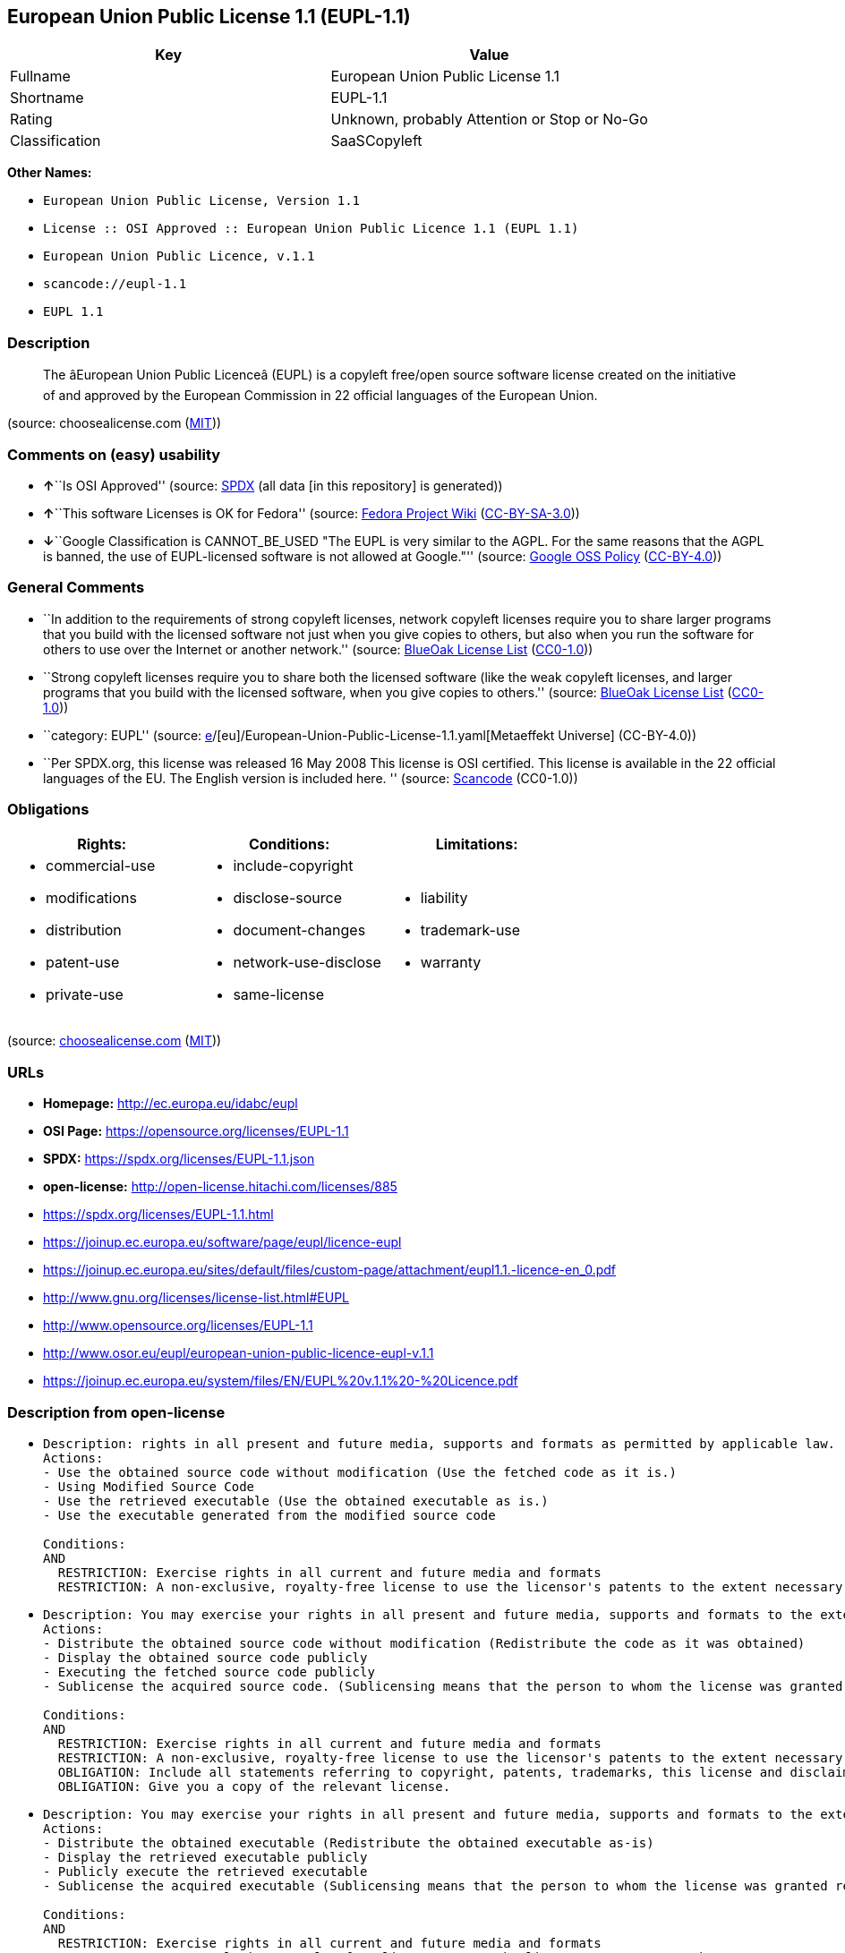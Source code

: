 == European Union Public License 1.1 (EUPL-1.1)

[cols=",",options="header",]
|===
|Key |Value
|Fullname |European Union Public License 1.1
|Shortname |EUPL-1.1
|Rating |Unknown, probably Attention or Stop or No-Go
|Classification |SaaSCopyleft
|===

*Other Names:*

* `European Union Public License, Version 1.1`
* `License :: OSI Approved :: European Union Public Licence 1.1 (EUPL 1.1)`
* `European Union Public Licence, v.1.1`
* `scancode://eupl-1.1`
* `EUPL 1.1`

=== Description

____
The âEuropean Union Public Licenceâ (EUPL) is a copyleft free/open
source software license created on the initiative of and approved by the
European Commission in 22 official languages of the European Union.
____

(source: choosealicense.com
(https://github.com/github/choosealicense.com/blob/gh-pages/LICENSE.md[MIT]))

=== Comments on (easy) usability

* **↑**``Is OSI Approved'' (source:
https://spdx.org/licenses/EUPL-1.1.html[SPDX] (all data [in this
repository] is generated))
* **↑**``This software Licenses is OK for Fedora'' (source:
https://fedoraproject.org/wiki/Licensing:Main?rd=Licensing[Fedora
Project Wiki]
(https://creativecommons.org/licenses/by-sa/3.0/legalcode[CC-BY-SA-3.0]))
* **↓**``Google Classification is CANNOT_BE_USED "The EUPL is very
similar to the AGPL. For the same reasons that the AGPL is banned, the
use of EUPL-licensed software is not allowed at Google."'' (source:
https://opensource.google.com/docs/thirdparty/licenses/[Google OSS
Policy]
(https://creativecommons.org/licenses/by/4.0/legalcode[CC-BY-4.0]))

=== General Comments

* ``In addition to the requirements of strong copyleft licenses, network
copyleft licenses require you to share larger programs that you build
with the licensed software not just when you give copies to others, but
also when you run the software for others to use over the Internet or
another network.'' (source: https://blueoakcouncil.org/copyleft[BlueOak
License List]
(https://raw.githubusercontent.com/blueoakcouncil/blue-oak-list-npm-package/master/LICENSE[CC0-1.0]))
* ``Strong copyleft licenses require you to share both the licensed
software (like the weak copyleft licenses, and larger programs that you
build with the licensed software, when you give copies to others.''
(source: https://blueoakcouncil.org/copyleft[BlueOak License List]
(https://raw.githubusercontent.com/blueoakcouncil/blue-oak-list-npm-package/master/LICENSE[CC0-1.0]))
* ``category: EUPL'' (source:
https://github.com/org-metaeffekt/metaeffekt-universe/blob/main/src/main/resources/ae-universe/[e]/[eu]/European-Union-Public-License-1.1.yaml[Metaeffekt
Universe] (CC-BY-4.0))
* ``Per SPDX.org, this license was released 16 May 2008 This license is
OSI certified. This license is available in the 22 official languages of
the EU. The English version is included here. '' (source:
https://github.com/nexB/scancode-toolkit/blob/develop/src/licensedcode/data/licenses/eupl-1.1.yml[Scancode]
(CC0-1.0))

=== Obligations

[cols=",,",options="header",]
|===
|Rights: |Conditions: |Limitations:
a|
* commercial-use
* modifications
* distribution
* patent-use
* private-use

a|
* include-copyright
* disclose-source
* document-changes
* network-use-disclose
* same-license

a|
* liability
* trademark-use
* warranty

|===

(source:
https://github.com/github/choosealicense.com/blob/gh-pages/_licenses/eupl-1.1.txt[choosealicense.com]
(https://github.com/github/choosealicense.com/blob/gh-pages/LICENSE.md[MIT]))

=== URLs

* *Homepage:* http://ec.europa.eu/idabc/eupl
* *OSI Page:* https://opensource.org/licenses/EUPL-1.1
* *SPDX:* https://spdx.org/licenses/EUPL-1.1.json
* *open-license:* http://open-license.hitachi.com/licenses/885
* https://spdx.org/licenses/EUPL-1.1.html
* https://joinup.ec.europa.eu/software/page/eupl/licence-eupl
* https://joinup.ec.europa.eu/sites/default/files/custom-page/attachment/eupl1.1.-licence-en_0.pdf
* http://www.gnu.org/licenses/license-list.html#EUPL
* http://www.opensource.org/licenses/EUPL-1.1
* http://www.osor.eu/eupl/european-union-public-licence-eupl-v.1.1
* https://joinup.ec.europa.eu/system/files/EN/EUPL%20v.1.1%20-%20Licence.pdf

=== Description from open-license

* {blank}
+
....
Description: rights in all present and future media, supports and formats as permitted by applicable law.
Actions:
- Use the obtained source code without modification (Use the fetched code as it is.)
- Using Modified Source Code
- Use the retrieved executable (Use the obtained executable as is.)
- Use the executable generated from the modified source code

Conditions:
AND
  RESTRICTION: Exercise rights in all current and future media and formats
  RESTRICTION: A non-exclusive, royalty-free license to use the licensor's patents to the extent necessary to exercise the rights granted to the software under this license.

....
* {blank}
+
....
Description: You may exercise your rights in all present and future media, supports and formats to the extent permitted by applicable law. If you offer to download such software from a remote location or otherwise use electronic communications to distribute such software, the distribution channel or medium, such as a web site, may provide the public, at a minimum, with a copy of the licensor's, the license, and the method of acquisition to which the licensee has access. and shall provide information consistent with applicable law.
Actions:
- Distribute the obtained source code without modification (Redistribute the code as it was obtained)
- Display the obtained source code publicly
- Executing the fetched source code publicly
- Sublicense the acquired source code. (Sublicensing means that the person to whom the license was granted re-grants the license granted to a third party.)

Conditions:
AND
  RESTRICTION: Exercise rights in all current and future media and formats
  RESTRICTION: A non-exclusive, royalty-free license to use the licensor's patents to the extent necessary to exercise the rights granted to the software under this license.
  OBLIGATION: Include all statements referring to copyright, patents, trademarks, this license and disclaimer
  OBLIGATION: Give you a copy of the relevant license.

....
* {blank}
+
....
Description: You may exercise your rights in all present and future media, supports and formats to the extent permitted by applicable law. If you offer to download such software from a remote location or otherwise use electronic communications to distribute such software, the distribution channel or medium, such as a web site, may provide the public, at a minimum, with a copy of the licensor's, the license, and the method of acquisition to which the licensee has access. and shall provide information consistent with applicable law.
Actions:
- Distribute the obtained executable (Redistribute the obtained executable as-is)
- Display the retrieved executable publicly
- Publicly execute the retrieved executable
- Sublicense the acquired executable (Sublicensing means that the person to whom the license was granted re-grants the license granted to a third party.)

Conditions:
AND
  RESTRICTION: Exercise rights in all current and future media and formats
  RESTRICTION: A non-exclusive, royalty-free license to use the licensor's patents to the extent necessary to exercise the rights granted to the software under this license.
  OBLIGATION: Include all statements referring to copyright, patents, trademarks, this license and disclaimer
  OBLIGATION: Give you a copy of the relevant license.
  OR
    OBLIGATION: Attach the source code corresponding to the software in question.
    OBLIGATION: Indicates a repository where the source code for the software can be used freely. (Indicates a repository that is available for as long as you continue to distribute the software)

....
* {blank}
+
....
Description: ● The rights shall be enforceable in all present and future media, supports and formats as permitted by applicable law.
Actions:
- Modify the obtained source code.

Conditions:
AND
  RESTRICTION: Exercise rights in all current and future media and formats
  RESTRICTION: A non-exclusive, royalty-free license to use the licensor's patents to the extent necessary to exercise the rights granted to the software under this license.
  OBLIGATION: Include all statements referring to copyright, patents, trademarks, this license and disclaimer
  OBLIGATION: Indicate your changes and the date of the change.

....
* {blank}
+
....
Description: You may exercise your rights in all present and future media, supports and formats to the extent permitted by applicable law. If you offer to download such software from a remote location or otherwise use electronic communications to distribute such software, the distribution channel or medium, such as a web site, may provide the public, at a minimum, with a copy of the licensor's, the license, and the method of acquisition to which the licensee has access. and shall provide information consistent with applicable law.
Actions:
- Distribution of Modified Source Code
- Display modified source code publicly
- Publicly execute the modified source code
- Sublicensing Modified Source Code (Sublicensing means that the person to whom the license was granted re-grants the license granted to a third party.)

Conditions:
AND
  RESTRICTION: Exercise rights in all current and future media and formats
  RESTRICTION: A non-exclusive, royalty-free license to use the licensor's patents to the extent necessary to exercise the rights granted to the software under this license.
  OBLIGATION: Include all statements referring to copyright, patents, trademarks, this license and disclaimer
  OBLIGATION: Give you a copy of the relevant license.
  OBLIGATION: Indicate your changes and the date of the change.

....
* {blank}
+
....
Description: You may exercise your rights in all present and future media, supports and formats to the extent permitted by applicable law. If you offer to download such software from a remote location or otherwise use electronic communications to distribute such software, the distribution channel or medium, such as a web site, may provide the public, at a minimum, with a copy of the licensor's, the license, and the method of acquisition to which the licensee has access. and shall provide information consistent with applicable law.
Actions:
- Publicly display the object code generated from the modified source code
- Distribute the executable generated from the modified source code
- Publicly execute executables generated from modified source code
- Sublicense the generated executable from modified source code (Sublicensing means that the person to whom the license was granted re-grants the license granted to a third party.)

Conditions:
AND
  RESTRICTION: Exercise rights in all current and future media and formats
  RESTRICTION: A non-exclusive, royalty-free license to use the licensor's patents to the extent necessary to exercise the rights granted to the software under this license.
  OBLIGATION: Include all statements referring to copyright, patents, trademarks, this license and disclaimer
  OBLIGATION: Give you a copy of the relevant license.
  OBLIGATION: Indicate your changes and the date of the change.
  OR
    OBLIGATION: Attach the source code corresponding to the software in question.
    OBLIGATION: Indicates a repository where the source code for the software can be used freely. (Indicates a repository that is available for as long as you continue to distribute the software)

....
* {blank}
+
....
Actions:
- When you distribute the software, you offer support, warranties, indemnification, and other liability and rights consistent with the license, for a fee.

Conditions:
OBLIGATION: I do so at my own risk. (If you accept the responsibility, you can take it on your own account, but you cannot do it for other contributors. If by acting as your own responsibility, you are held liable for or demand compensation from other contributors, you need to prevent those people or entities from being damaged and compensate them for the damage.)
....

(source: Hitachi open-license)

=== Text

....
European Union Public Licence 
V. 1.1 
 
EUPL © the European Community 2007 
 
This European Union Public Licence (the "EUPL") applies to the Work or Software 
(as defined below) which is provided under the terms of this Licence. Any use of the 
Work, other than as authorised under this Licence is prohibited (to the extent such use 
is covered by a right of the copyright holder of the Work). 
 
The Original Work is provided under the terms of this Licence when the Licensor (as 
defined below) has placed the following notice immediately following the copyright 
notice for the Original Work: 
 
Licensed under the EUPL V.1.1 
 
or has expressed by any other mean his willingness to license under the EUPL. 
 
1. Definitions 
 
In this Licence, the following terms have the following meaning: 
 
- The Licence: this Licence. 
 
- The Original Work or the Software: the software distributed and/or communicated 
by the Licensor under this Licence, available as Source Code and also as Executable 
Code as the case may be. 
 
- Derivative Works: the works or software that could be created by the Licensee, 
based upon the Original Work or modifications thereof. This Licence does not define 
the extent of modification or dependence on the Original Work required in order to 
classify a work as a Derivative Work; this extent is determined by copyright law 
applicable in the country mentioned in Article 15.  
 
- The Work: the Original Work and/or its Derivative Works. 
 
- The Source Code: the human-readable form of the Work which is the most 
convenient for people to study and modify. 
 
- The Executable Code: any code which has generally been compiled and which is 
meant to be interpreted by a computer as a program. 
 
- The Licensor: the natural or legal person that distributes and/or communicates the 
Work under the Licence. 
 
- Contributor(s): any natural or legal person who modifies the Work under the 
Licence, or otherwise contributes to the creation of a Derivative Work. 
 
- The Licensee or "You": any natural or legal person who makes any usage of the 
Software under the terms of the Licence. 
 
- Distribution and/or Communication: any act of selling, giving, lending, renting, 
distributing, communicating, transmitting, or otherwise making available, on-line or 
off-line, copies of the Work or providing access to its essential functionalities at the 
disposal of any other natural or legal person. 
 
2. Scope of the rights granted by the Licence 
 
The Licensor hereby grants You a world-wide, royalty-free, non-exclusive, sub- 
licensable licence to do the following, for the duration of copyright vested in the 
Original Work: 
 
- use the Work in any circumstance and for all usage, 
- reproduce the Work, 
- modify the Original Work, and make Derivative Works based upon the Work, 
- communicate to the public, including the right to make available or display the 
Work or copies thereof to the public and perform publicly, as the case may be, 
the Work, 
- distribute the Work or copies thereof, 
- lend and rent the Work or copies thereof, 
- sub-license rights in the Work or copies thereof. 
 
Those rights can be exercised on any media, supports and formats, whether now 
known or later invented, as far as the applicable law permits so. 
 
In the countries where moral rights apply, the Licensor waives his right to exercise his 
moral right to the extent allowed by law in order to make effective the licence of the 
economic rights here above listed. 
 
The Licensor grants to the Licensee royalty-free, non exclusive usage rights to any 
patents held by the Licensor, to the extent necessary to make use of the rights granted 
on the Work under this Licence. 
 
3. Communication of the Source Code 
 
The Licensor may provide the Work either in its Source Code form, or as Executable 
Code. If the Work is provided as Executable Code, the Licensor provides in addition a 
machine-readable copy of the Source Code of the Work along with each copy of the 
Work that the Licensor distributes or indicates, in a notice following the copyright 
notice attached to the Work, a repository where the Source Code is easily and freely 
accessible for as long as the Licensor continues to distribute and/or communicate the 
Work. 
   
4. Limitations on copyright 
 
Nothing in this Licence is intended to deprive the Licensee of the benefits from any 
exception or limitation to the exclusive rights of the rights owners in the Original 
Work or Software, of the exhaustion of those rights or of other applicable limitations 
thereto. 
 
5. Obligations of the Licensee 
 
The grant of the rights mentioned above is subject to some restrictions and obligations 
imposed on the Licensee. Those obligations are the following: 
 
Attribution right: the Licensee shall keep intact all copyright, patent or trademarks 
notices and all notices that refer to the Licence and to the disclaimer of warranties. 
The Licensee must include a copy of such notices and a copy of the Licence with 
every copy of the Work he/she distributes and/or communicates. The Licensee must 
cause any Derivative Work to carry prominent notices stating that the Work has been 
modified and the date of modification. 
 
Copyleft clause: If the Licensee distributes and/or communicates copies of the 
Original Works or Derivative Works based upon the Original Work, this Distribution 
and/or Communication will be done under the terms of this Licence or of a later 
version of this Licence unless the Original Work is expressly distributed only under 
this version of the Licence. The Licensee (becoming Licensor) cannot offer or impose 
any additional terms or conditions on the Work or Derivative Work that alter or 
restrict the terms of the Licence. 
 
Compatibility clause: If the Licensee Distributes and/or Communicates Derivative 
Works or copies thereof based upon both the Original Work and another work  
licensed under a Compatible Licence, this Distribution and/or Communication can be 
done under the terms of this Compatible Licence. For the sake of this clause, 
"Compatible Licence" refers to the licences listed in the appendix attached to this 
Licence. Should the Licensee’s obligations under the Compatible Licence conflict 
with his/her obligations under this Licence, the obligations of the Compatible Licence 
shall prevail.  
 
Provision of Source Code: When distributing and/or communicating copies of the 
Work, the Licensee will provide a machine-readable copy of the Source Code or 
indicate a repository where this Source will be easily and freely available for as long 
as the Licensee continues to distribute and/or communicate the Work. 
 
Legal Protection: This Licence does not grant permission to use the trade names, 
trademarks, service marks, or names of the Licensor, except as required for 
reasonable and customary use in describing the origin of the Work and reproducing 
the content of the copyright notice. 
 
6. Chain of Authorship 
 
The original Licensor warrants that the copyright in the Original Work granted 
hereunder is owned by him/her or licensed to him/her and that he/she has the power 
and authority to grant the Licence. 
 
Each Contributor warrants that the copyright in the modifications he/she brings to the 
Work are owned by him/her or licensed to him/her and that he/she has the power and 
authority to grant the Licence. 
 
Each time You accept the Licence, the original Licensor and subsequent Contributors 
grant You a licence to their contributions to the Work, under the terms of this 
Licence. 
 
7. Disclaimer of Warranty 
 
The Work is a work in progress, which is continuously improved by numerous 
contributors. It is not a finished work and may therefore contain defects or "bugs" 
inherent to this type of software development. 
 
For the above reason, the Work is provided under the Licence on an "as is" basis and 
without warranties of any kind concerning the Work, including without limitation 
merchantability, fitness for a particular purpose, absence of defects or errors, 
accuracy, non-infringement of intellectual property rights other than copyright as 
stated in Article 6 of this Licence. 
 
This disclaimer of warranty is an essential part of the Licence and a condition for the 
grant of any rights to the Work. 
 
8. Disclaimer of Liability 
 
Except in the cases of wilful misconduct or damages directly caused to natural 
persons, the Licensor will in no event be liable for any direct or indirect, material or 
moral, damages of any kind, arising out of the Licence or of the use of the Work, 
including without limitation, damages for loss of goodwill, work stoppage, computer 
failure or malfunction, loss of data or any commercial damage, even if the Licensor 
has been advised of the possibility of such damage. However, the Licensor will be 
liable under statutory product liability laws as far such laws apply to the Work. 
 
9. Additional agreements 
 
While distributing the Original Work or Derivative Works, You may choose to 
conclude an additional agreement to offer, and charge a fee for, acceptance of support, 
warranty, indemnity, or other liability obligations and/or services consistent with this 
Licence. However, in accepting such obligations, You may act only on your own 
behalf and on your sole responsibility, not on behalf of the original Licensor or any 
other Contributor, and only if You agree to indemnify, defend, and hold each 
Contributor harmless for any liability incurred by, or claims asserted against such 
Contributor by the fact You have accepted any such warranty or additional liability. 

10. Acceptance of the Licence 
 
The provisions of this Licence can be accepted by clicking on an icon "I agree" 
placed under the bottom of a window displaying the text of this Licence or by 
affirming consent in any other similar way, in accordance with the rules of applicable 
law. Clicking on that icon indicates your clear and irrevocable acceptance of this 
Licence and all of its terms and conditions.  
 
Similarly, you irrevocably accept this Licence and all of its terms and conditions by 
exercising any rights granted to You by Article 2 of this Licence, such as the use of 
the Work, the creation by You of a Derivative Work or the Distribution and/or 
Communication by You of the Work or copies thereof.  
 
11. Information to the public 
 
In case of any Distribution and/or Communication of the Work by means of electronic 
communication by You (for example, by offering to download the Work from a 
remote location) the distribution channel or media (for example, a website) must at 
least provide to the public the information requested by the applicable law regarding 
the Licensor, the Licence and the way it may be accessible, concluded, stored and 
reproduced by the Licensee. 
 
12. Termination of the Licence 
 
The Licence and the rights granted hereunder will terminate automatically upon any 
breach by the Licensee of the terms of the Licence. 
 
Such a termination will not terminate the licences of any person who has received the 
Work from the Licensee under the Licence, provided such persons remain in full 
compliance with the Licence.  
 
13. Miscellaneous 
 
Without prejudice of Article 9 above, the Licence represents the complete agreement 
between the Parties as to the Work licensed hereunder. 
 
If any provision of the Licence is invalid or unenforceable under applicable law, this 
will not affect the validity or enforceability of the Licence as a whole. Such provision 
will be construed and/or reformed so as necessary to make it valid and enforceable. 
 
The European Commission may publish other linguistic versions and/or new versions 
of this Licence, so far this is required and reasonable, without reducing the scope of 
the rights granted by the Licence. New versions of the Licence will be published with 
a unique version number. 
 
All linguistic versions of this Licence, approved by the European Commission, have 
identical value. Parties can take advantage of the linguistic version of their choice.  
   
14. Jurisdiction 
 
Any litigation resulting from the interpretation of this License, arising between the 
European Commission, as a Licensor, and any Licensee, will be subject to the 
jurisdiction of the Court of Justice of the European Communities, as laid down in 
article 238 of the Treaty establishing the European Community. 
 
Any litigation arising between Parties, other than the European Commission, and 
resulting from the interpretation of this License, will be subject to the exclusive 
jurisdiction of the competent court where the Licensor resides or conducts its primary 
business. 
 
15. Applicable Law 
 
This Licence shall be governed by the law of the European Union country where the 
Licensor resides or has his registered office. 
 
This licence shall be governed by the Belgian law if: 
 
- a litigation arises between the European Commission, as a Licensor, and any 
Licensee; 
- the Licensor, other than the European Commission, has no residence or 
registered office inside a European Union country.
....

'''''

=== Raw Data

==== Facts

* LicenseName
* https://blueoakcouncil.org/copyleft[BlueOak License List]
(https://raw.githubusercontent.com/blueoakcouncil/blue-oak-list-npm-package/master/LICENSE[CC0-1.0])
* https://github.com/github/choosealicense.com/blob/gh-pages/_licenses/eupl-1.1.txt[choosealicense.com]
(https://github.com/github/choosealicense.com/blob/gh-pages/LICENSE.md[MIT])
* https://fedoraproject.org/wiki/Licensing:Main?rd=Licensing[Fedora
Project Wiki]
(https://creativecommons.org/licenses/by-sa/3.0/legalcode[CC-BY-SA-3.0])
* https://opensource.google.com/docs/thirdparty/licenses/[Google OSS
Policy]
(https://creativecommons.org/licenses/by/4.0/legalcode[CC-BY-4.0])
* https://github.com/HansHammel/license-compatibility-checker/blob/master/lib/licenses.json[HansHammel
license-compatibility-checker]
(https://github.com/HansHammel/license-compatibility-checker/blob/master/LICENSE[MIT])
* https://github.com/org-metaeffekt/metaeffekt-universe/blob/main/src/main/resources/ae-universe/[e]/[eu]/European-Union-Public-License-1.1.yaml[Metaeffekt
Universe] (CC-BY-4.0)
* https://github.com/okfn/licenses/blob/master/licenses.csv[Open
Knowledge International]
(https://opendatacommons.org/licenses/pddl/1-0/[PDDL-1.0])
* https://opensource.org/licenses/[OpenSourceInitiative]
(https://creativecommons.org/licenses/by/4.0/legalcode[CC-BY-4.0])
* https://github.com/OpenChain-Project/curriculum/raw/ddf1e879341adbd9b297cd67c5d5c16b2076540b/policy-template/Open%20Source%20Policy%20Template%20for%20OpenChain%20Specification%201.2.ods[OpenChainPolicyTemplate]
(CC0-1.0)
* https://github.com/Hitachi/open-license[Hitachi open-license]
(CDLA-Permissive-1.0)
* https://spdx.org/licenses/EUPL-1.1.html[SPDX] (all data [in this
repository] is generated)
* https://github.com/nexB/scancode-toolkit/blob/develop/src/licensedcode/data/licenses/eupl-1.1.yml[Scancode]
(CC0-1.0)

==== Raw JSON

....
{
    "__impliedNames": [
        "EUPL-1.1",
        "European Union Public License 1.1",
        "eupl-1.1",
        "European Union Public License, Version 1.1",
        "License :: OSI Approved :: European Union Public Licence 1.1 (EUPL 1.1)",
        "European Union Public Licence, v.1.1",
        "scancode://eupl-1.1",
        "EUPL 1.1"
    ],
    "__impliedId": "EUPL-1.1",
    "__isFsfFree": true,
    "__impliedAmbiguousNames": [
        "European Union Public License",
        "EUPL 1.1",
        "EUPL Version 1.1",
        "EUPL v.1.1",
        "EUPL-1.1",
        "EUPL V.1.1",
        "European Union Public License V. 1.1",
        "European Union Public License v.1.1",
        "European Union Public License, Version 1.1",
        "European Union Public License (EUPL) version 1.1",
        "European Union Public License v1.1",
        "European Union Public License version 1.1",
        "scancode:eupl-1.1",
        "osi:EUPL-1.1"
    ],
    "__impliedComments": [
        [
            "BlueOak License List",
            [
                "In addition to the requirements of strong copyleft licenses, network copyleft licenses require you to share larger programs that you build with the licensed software not just when you give copies to others, but also when you run the software for others to use over the Internet or another network.",
                "Strong copyleft licenses require you to share both the licensed software (like the weak copyleft licenses, and larger programs that you build with the licensed software, when you give copies to others."
            ]
        ],
        [
            "Metaeffekt Universe",
            [
                "category: EUPL"
            ]
        ],
        [
            "Scancode",
            [
                "Per SPDX.org, this license was released 16 May 2008 This license is OSI\ncertified. This license is available in the 22 official languages of the\nEU. The English version is included here.\n"
            ]
        ]
    ],
    "facts": {
        "Open Knowledge International": {
            "is_generic": null,
            "legacy_ids": [],
            "status": "active",
            "domain_software": true,
            "url": "https://opensource.org/licenses/EUPL-1.1",
            "maintainer": "",
            "od_conformance": "not reviewed",
            "_sourceURL": "https://github.com/okfn/licenses/blob/master/licenses.csv",
            "domain_data": false,
            "osd_conformance": "approved",
            "id": "EUPL-1.1",
            "title": "European Union Public License 1.1",
            "_implications": {
                "__impliedNames": [
                    "EUPL-1.1",
                    "European Union Public License 1.1"
                ],
                "__impliedId": "EUPL-1.1",
                "__impliedURLs": [
                    [
                        null,
                        "https://opensource.org/licenses/EUPL-1.1"
                    ]
                ]
            },
            "domain_content": false
        },
        "LicenseName": {
            "implications": {
                "__impliedNames": [
                    "EUPL-1.1"
                ],
                "__impliedId": "EUPL-1.1"
            },
            "shortname": "EUPL-1.1",
            "otherNames": []
        },
        "SPDX": {
            "isSPDXLicenseDeprecated": false,
            "spdxFullName": "European Union Public License 1.1",
            "spdxDetailsURL": "https://spdx.org/licenses/EUPL-1.1.json",
            "_sourceURL": "https://spdx.org/licenses/EUPL-1.1.html",
            "spdxLicIsOSIApproved": true,
            "spdxSeeAlso": [
                "https://joinup.ec.europa.eu/software/page/eupl/licence-eupl",
                "https://joinup.ec.europa.eu/sites/default/files/custom-page/attachment/eupl1.1.-licence-en_0.pdf",
                "https://opensource.org/licenses/EUPL-1.1"
            ],
            "_implications": {
                "__impliedNames": [
                    "EUPL-1.1",
                    "European Union Public License 1.1"
                ],
                "__impliedId": "EUPL-1.1",
                "__impliedJudgement": [
                    [
                        "SPDX",
                        {
                            "tag": "PositiveJudgement",
                            "contents": "Is OSI Approved"
                        }
                    ]
                ],
                "__isOsiApproved": true,
                "__impliedURLs": [
                    [
                        "SPDX",
                        "https://spdx.org/licenses/EUPL-1.1.json"
                    ],
                    [
                        null,
                        "https://joinup.ec.europa.eu/software/page/eupl/licence-eupl"
                    ],
                    [
                        null,
                        "https://joinup.ec.europa.eu/sites/default/files/custom-page/attachment/eupl1.1.-licence-en_0.pdf"
                    ],
                    [
                        null,
                        "https://opensource.org/licenses/EUPL-1.1"
                    ]
                ]
            },
            "spdxLicenseId": "EUPL-1.1"
        },
        "Fedora Project Wiki": {
            "GPLv2 Compat?": "Yes",
            "rating": "Good",
            "Upstream URL": "http://ec.europa.eu/idabc/en/document/7774.html",
            "GPLv3 Compat?": "NO",
            "Short Name": "EUPL 1.1",
            "licenseType": "license",
            "_sourceURL": "https://fedoraproject.org/wiki/Licensing:Main?rd=Licensing",
            "Full Name": "European Union Public License 1.1",
            "FSF Free?": "Yes",
            "_implications": {
                "__impliedNames": [
                    "European Union Public License 1.1"
                ],
                "__isFsfFree": true,
                "__impliedAmbiguousNames": [
                    "EUPL 1.1"
                ],
                "__impliedJudgement": [
                    [
                        "Fedora Project Wiki",
                        {
                            "tag": "PositiveJudgement",
                            "contents": "This software Licenses is OK for Fedora"
                        }
                    ]
                ]
            }
        },
        "Scancode": {
            "otherUrls": [
                "http://www.gnu.org/licenses/license-list.html#EUPL",
                "http://www.opensource.org/licenses/EUPL-1.1",
                "http://www.osor.eu/eupl/european-union-public-licence-eupl-v.1.1",
                "https://joinup.ec.europa.eu/sites/default/files/custom-page/attachment/eupl1.1.-licence-en_0.pdf",
                "https://joinup.ec.europa.eu/software/page/eupl/licence-eupl",
                "https://joinup.ec.europa.eu/system/files/EN/EUPL%20v.1.1%20-%20Licence.pdf",
                "https://opensource.org/licenses/EUPL-1.1"
            ],
            "homepageUrl": "http://ec.europa.eu/idabc/eupl",
            "shortName": "EUPL 1.1",
            "textUrls": null,
            "text": "European Union Public Licence \nV. 1.1 \n \nEUPL Â© the European Community 2007 \n \nThis European Union Public Licence (the \"EUPL\") applies to the Work or Software \n(as defined below) which is provided under the terms of this Licence. Any use of the \nWork, other than as authorised under this Licence is prohibited (to the extent such use \nis covered by a right of the copyright holder of the Work). \n \nThe Original Work is provided under the terms of this Licence when the Licensor (as \ndefined below) has placed the following notice immediately following the copyright \nnotice for the Original Work: \n \nLicensed under the EUPL V.1.1 \n \nor has expressed by any other mean his willingness to license under the EUPL. \n \n1. Definitions \n \nIn this Licence, the following terms have the following meaning: \n \n- The Licence: this Licence. \n \n- The Original Work or the Software: the software distributed and/or communicated \nby the Licensor under this Licence, available as Source Code and also as Executable \nCode as the case may be. \n \n- Derivative Works: the works or software that could be created by the Licensee, \nbased upon the Original Work or modifications thereof. This Licence does not define \nthe extent of modification or dependence on the Original Work required in order to \nclassify a work as a Derivative Work; this extent is determined by copyright law \napplicable in the country mentioned in Article 15.  \n \n- The Work: the Original Work and/or its Derivative Works. \n \n- The Source Code: the human-readable form of the Work which is the most \nconvenient for people to study and modify. \n \n- The Executable Code: any code which has generally been compiled and which is \nmeant to be interpreted by a computer as a program. \n \n- The Licensor: the natural or legal person that distributes and/or communicates the \nWork under the Licence. \n \n- Contributor(s): any natural or legal person who modifies the Work under the \nLicence, or otherwise contributes to the creation of a Derivative Work. \n \n- The Licensee or \"You\": any natural or legal person who makes any usage of the \nSoftware under the terms of the Licence. \n \n- Distribution and/or Communication: any act of selling, giving, lending, renting, \ndistributing, communicating, transmitting, or otherwise making available, on-line or \noff-line, copies of the Work or providing access to its essential functionalities at the \ndisposal of any other natural or legal person. \n \n2. Scope of the rights granted by the Licence \n \nThe Licensor hereby grants You a world-wide, royalty-free, non-exclusive, sub- \nlicensable licence to do the following, for the duration of copyright vested in the \nOriginal Work: \n \n- use the Work in any circumstance and for all usage, \n- reproduce the Work, \n- modify the Original Work, and make Derivative Works based upon the Work, \n- communicate to the public, including the right to make available or display the \nWork or copies thereof to the public and perform publicly, as the case may be, \nthe Work, \n- distribute the Work or copies thereof, \n- lend and rent the Work or copies thereof, \n- sub-license rights in the Work or copies thereof. \n \nThose rights can be exercised on any media, supports and formats, whether now \nknown or later invented, as far as the applicable law permits so. \n \nIn the countries where moral rights apply, the Licensor waives his right to exercise his \nmoral right to the extent allowed by law in order to make effective the licence of the \neconomic rights here above listed. \n \nThe Licensor grants to the Licensee royalty-free, non exclusive usage rights to any \npatents held by the Licensor, to the extent necessary to make use of the rights granted \non the Work under this Licence. \n \n3. Communication of the Source Code \n \nThe Licensor may provide the Work either in its Source Code form, or as Executable \nCode. If the Work is provided as Executable Code, the Licensor provides in addition a \nmachine-readable copy of the Source Code of the Work along with each copy of the \nWork that the Licensor distributes or indicates, in a notice following the copyright \nnotice attached to the Work, a repository where the Source Code is easily and freely \naccessible for as long as the Licensor continues to distribute and/or communicate the \nWork. \n   \n4. Limitations on copyright \n \nNothing in this Licence is intended to deprive the Licensee of the benefits from any \nexception or limitation to the exclusive rights of the rights owners in the Original \nWork or Software, of the exhaustion of those rights or of other applicable limitations \nthereto. \n \n5. Obligations of the Licensee \n \nThe grant of the rights mentioned above is subject to some restrictions and obligations \nimposed on the Licensee. Those obligations are the following: \n \nAttribution right: the Licensee shall keep intact all copyright, patent or trademarks \nnotices and all notices that refer to the Licence and to the disclaimer of warranties. \nThe Licensee must include a copy of such notices and a copy of the Licence with \nevery copy of the Work he/she distributes and/or communicates. The Licensee must \ncause any Derivative Work to carry prominent notices stating that the Work has been \nmodified and the date of modification. \n \nCopyleft clause: If the Licensee distributes and/or communicates copies of the \nOriginal Works or Derivative Works based upon the Original Work, this Distribution \nand/or Communication will be done under the terms of this Licence or of a later \nversion of this Licence unless the Original Work is expressly distributed only under \nthis version of the Licence. The Licensee (becoming Licensor) cannot offer or impose \nany additional terms or conditions on the Work or Derivative Work that alter or \nrestrict the terms of the Licence. \n \nCompatibility clause: If the Licensee Distributes and/or Communicates Derivative \nWorks or copies thereof based upon both the Original Work and another work  \nlicensed under a Compatible Licence, this Distribution and/or Communication can be \ndone under the terms of this Compatible Licence. For the sake of this clause, \n\"Compatible Licence\" refers to the licences listed in the appendix attached to this \nLicence. Should the Licenseeâs obligations under the Compatible Licence conflict \nwith his/her obligations under this Licence, the obligations of the Compatible Licence \nshall prevail.  \n \nProvision of Source Code: When distributing and/or communicating copies of the \nWork, the Licensee will provide a machine-readable copy of the Source Code or \nindicate a repository where this Source will be easily and freely available for as long \nas the Licensee continues to distribute and/or communicate the Work. \n \nLegal Protection: This Licence does not grant permission to use the trade names, \ntrademarks, service marks, or names of the Licensor, except as required for \nreasonable and customary use in describing the origin of the Work and reproducing \nthe content of the copyright notice. \n \n6. Chain of Authorship \n \nThe original Licensor warrants that the copyright in the Original Work granted \nhereunder is owned by him/her or licensed to him/her and that he/she has the power \nand authority to grant the Licence. \n \nEach Contributor warrants that the copyright in the modifications he/she brings to the \nWork are owned by him/her or licensed to him/her and that he/she has the power and \nauthority to grant the Licence. \n \nEach time You accept the Licence, the original Licensor and subsequent Contributors \ngrant You a licence to their contributions to the Work, under the terms of this \nLicence. \n \n7. Disclaimer of Warranty \n \nThe Work is a work in progress, which is continuously improved by numerous \ncontributors. It is not a finished work and may therefore contain defects or \"bugs\" \ninherent to this type of software development. \n \nFor the above reason, the Work is provided under the Licence on an \"as is\" basis and \nwithout warranties of any kind concerning the Work, including without limitation \nmerchantability, fitness for a particular purpose, absence of defects or errors, \naccuracy, non-infringement of intellectual property rights other than copyright as \nstated in Article 6 of this Licence. \n \nThis disclaimer of warranty is an essential part of the Licence and a condition for the \ngrant of any rights to the Work. \n \n8. Disclaimer of Liability \n \nExcept in the cases of wilful misconduct or damages directly caused to natural \npersons, the Licensor will in no event be liable for any direct or indirect, material or \nmoral, damages of any kind, arising out of the Licence or of the use of the Work, \nincluding without limitation, damages for loss of goodwill, work stoppage, computer \nfailure or malfunction, loss of data or any commercial damage, even if the Licensor \nhas been advised of the possibility of such damage. However, the Licensor will be \nliable under statutory product liability laws as far such laws apply to the Work. \n \n9. Additional agreements \n \nWhile distributing the Original Work or Derivative Works, You may choose to \nconclude an additional agreement to offer, and charge a fee for, acceptance of support, \nwarranty, indemnity, or other liability obligations and/or services consistent with this \nLicence. However, in accepting such obligations, You may act only on your own \nbehalf and on your sole responsibility, not on behalf of the original Licensor or any \nother Contributor, and only if You agree to indemnify, defend, and hold each \nContributor harmless for any liability incurred by, or claims asserted against such \nContributor by the fact You have accepted any such warranty or additional liability. \n\n10. Acceptance of the Licence \n \nThe provisions of this Licence can be accepted by clicking on an icon \"I agree\" \nplaced under the bottom of a window displaying the text of this Licence or by \naffirming consent in any other similar way, in accordance with the rules of applicable \nlaw. Clicking on that icon indicates your clear and irrevocable acceptance of this \nLicence and all of its terms and conditions.  \n \nSimilarly, you irrevocably accept this Licence and all of its terms and conditions by \nexercising any rights granted to You by Article 2 of this Licence, such as the use of \nthe Work, the creation by You of a Derivative Work or the Distribution and/or \nCommunication by You of the Work or copies thereof.  \n \n11. Information to the public \n \nIn case of any Distribution and/or Communication of the Work by means of electronic \ncommunication by You (for example, by offering to download the Work from a \nremote location) the distribution channel or media (for example, a website) must at \nleast provide to the public the information requested by the applicable law regarding \nthe Licensor, the Licence and the way it may be accessible, concluded, stored and \nreproduced by the Licensee. \n \n12. Termination of the Licence \n \nThe Licence and the rights granted hereunder will terminate automatically upon any \nbreach by the Licensee of the terms of the Licence. \n \nSuch a termination will not terminate the licences of any person who has received the \nWork from the Licensee under the Licence, provided such persons remain in full \ncompliance with the Licence.  \n \n13. Miscellaneous \n \nWithout prejudice of Article 9 above, the Licence represents the complete agreement \nbetween the Parties as to the Work licensed hereunder. \n \nIf any provision of the Licence is invalid or unenforceable under applicable law, this \nwill not affect the validity or enforceability of the Licence as a whole. Such provision \nwill be construed and/or reformed so as necessary to make it valid and enforceable. \n \nThe European Commission may publish other linguistic versions and/or new versions \nof this Licence, so far this is required and reasonable, without reducing the scope of \nthe rights granted by the Licence. New versions of the Licence will be published with \na unique version number. \n \nAll linguistic versions of this Licence, approved by the European Commission, have \nidentical value. Parties can take advantage of the linguistic version of their choice.  \n   \n14. Jurisdiction \n \nAny litigation resulting from the interpretation of this License, arising between the \nEuropean Commission, as a Licensor, and any Licensee, will be subject to the \njurisdiction of the Court of Justice of the European Communities, as laid down in \narticle 238 of the Treaty establishing the European Community. \n \nAny litigation arising between Parties, other than the European Commission, and \nresulting from the interpretation of this License, will be subject to the exclusive \njurisdiction of the competent court where the Licensor resides or conducts its primary \nbusiness. \n \n15. Applicable Law \n \nThis Licence shall be governed by the law of the European Union country where the \nLicensor resides or has his registered office. \n \nThis licence shall be governed by the Belgian law if: \n \n- a litigation arises between the European Commission, as a Licensor, and any \nLicensee; \n- the Licensor, other than the European Commission, has no residence or \nregistered office inside a European Union country.",
            "category": "Copyleft Limited",
            "osiUrl": null,
            "owner": "OSOR.eu",
            "_sourceURL": "https://github.com/nexB/scancode-toolkit/blob/develop/src/licensedcode/data/licenses/eupl-1.1.yml",
            "key": "eupl-1.1",
            "name": "European Union Public Licence 1.1",
            "spdxId": "EUPL-1.1",
            "notes": "Per SPDX.org, this license was released 16 May 2008 This license is OSI\ncertified. This license is available in the 22 official languages of the\nEU. The English version is included here.\n",
            "_implications": {
                "__impliedNames": [
                    "scancode://eupl-1.1",
                    "EUPL 1.1",
                    "EUPL-1.1"
                ],
                "__impliedId": "EUPL-1.1",
                "__impliedComments": [
                    [
                        "Scancode",
                        [
                            "Per SPDX.org, this license was released 16 May 2008 This license is OSI\ncertified. This license is available in the 22 official languages of the\nEU. The English version is included here.\n"
                        ]
                    ]
                ],
                "__impliedCopyleft": [
                    [
                        "Scancode",
                        "WeakCopyleft"
                    ]
                ],
                "__calculatedCopyleft": "WeakCopyleft",
                "__impliedText": "European Union Public Licence \nV. 1.1 \n \nEUPL © the European Community 2007 \n \nThis European Union Public Licence (the \"EUPL\") applies to the Work or Software \n(as defined below) which is provided under the terms of this Licence. Any use of the \nWork, other than as authorised under this Licence is prohibited (to the extent such use \nis covered by a right of the copyright holder of the Work). \n \nThe Original Work is provided under the terms of this Licence when the Licensor (as \ndefined below) has placed the following notice immediately following the copyright \nnotice for the Original Work: \n \nLicensed under the EUPL V.1.1 \n \nor has expressed by any other mean his willingness to license under the EUPL. \n \n1. Definitions \n \nIn this Licence, the following terms have the following meaning: \n \n- The Licence: this Licence. \n \n- The Original Work or the Software: the software distributed and/or communicated \nby the Licensor under this Licence, available as Source Code and also as Executable \nCode as the case may be. \n \n- Derivative Works: the works or software that could be created by the Licensee, \nbased upon the Original Work or modifications thereof. This Licence does not define \nthe extent of modification or dependence on the Original Work required in order to \nclassify a work as a Derivative Work; this extent is determined by copyright law \napplicable in the country mentioned in Article 15.  \n \n- The Work: the Original Work and/or its Derivative Works. \n \n- The Source Code: the human-readable form of the Work which is the most \nconvenient for people to study and modify. \n \n- The Executable Code: any code which has generally been compiled and which is \nmeant to be interpreted by a computer as a program. \n \n- The Licensor: the natural or legal person that distributes and/or communicates the \nWork under the Licence. \n \n- Contributor(s): any natural or legal person who modifies the Work under the \nLicence, or otherwise contributes to the creation of a Derivative Work. \n \n- The Licensee or \"You\": any natural or legal person who makes any usage of the \nSoftware under the terms of the Licence. \n \n- Distribution and/or Communication: any act of selling, giving, lending, renting, \ndistributing, communicating, transmitting, or otherwise making available, on-line or \noff-line, copies of the Work or providing access to its essential functionalities at the \ndisposal of any other natural or legal person. \n \n2. Scope of the rights granted by the Licence \n \nThe Licensor hereby grants You a world-wide, royalty-free, non-exclusive, sub- \nlicensable licence to do the following, for the duration of copyright vested in the \nOriginal Work: \n \n- use the Work in any circumstance and for all usage, \n- reproduce the Work, \n- modify the Original Work, and make Derivative Works based upon the Work, \n- communicate to the public, including the right to make available or display the \nWork or copies thereof to the public and perform publicly, as the case may be, \nthe Work, \n- distribute the Work or copies thereof, \n- lend and rent the Work or copies thereof, \n- sub-license rights in the Work or copies thereof. \n \nThose rights can be exercised on any media, supports and formats, whether now \nknown or later invented, as far as the applicable law permits so. \n \nIn the countries where moral rights apply, the Licensor waives his right to exercise his \nmoral right to the extent allowed by law in order to make effective the licence of the \neconomic rights here above listed. \n \nThe Licensor grants to the Licensee royalty-free, non exclusive usage rights to any \npatents held by the Licensor, to the extent necessary to make use of the rights granted \non the Work under this Licence. \n \n3. Communication of the Source Code \n \nThe Licensor may provide the Work either in its Source Code form, or as Executable \nCode. If the Work is provided as Executable Code, the Licensor provides in addition a \nmachine-readable copy of the Source Code of the Work along with each copy of the \nWork that the Licensor distributes or indicates, in a notice following the copyright \nnotice attached to the Work, a repository where the Source Code is easily and freely \naccessible for as long as the Licensor continues to distribute and/or communicate the \nWork. \n   \n4. Limitations on copyright \n \nNothing in this Licence is intended to deprive the Licensee of the benefits from any \nexception or limitation to the exclusive rights of the rights owners in the Original \nWork or Software, of the exhaustion of those rights or of other applicable limitations \nthereto. \n \n5. Obligations of the Licensee \n \nThe grant of the rights mentioned above is subject to some restrictions and obligations \nimposed on the Licensee. Those obligations are the following: \n \nAttribution right: the Licensee shall keep intact all copyright, patent or trademarks \nnotices and all notices that refer to the Licence and to the disclaimer of warranties. \nThe Licensee must include a copy of such notices and a copy of the Licence with \nevery copy of the Work he/she distributes and/or communicates. The Licensee must \ncause any Derivative Work to carry prominent notices stating that the Work has been \nmodified and the date of modification. \n \nCopyleft clause: If the Licensee distributes and/or communicates copies of the \nOriginal Works or Derivative Works based upon the Original Work, this Distribution \nand/or Communication will be done under the terms of this Licence or of a later \nversion of this Licence unless the Original Work is expressly distributed only under \nthis version of the Licence. The Licensee (becoming Licensor) cannot offer or impose \nany additional terms or conditions on the Work or Derivative Work that alter or \nrestrict the terms of the Licence. \n \nCompatibility clause: If the Licensee Distributes and/or Communicates Derivative \nWorks or copies thereof based upon both the Original Work and another work  \nlicensed under a Compatible Licence, this Distribution and/or Communication can be \ndone under the terms of this Compatible Licence. For the sake of this clause, \n\"Compatible Licence\" refers to the licences listed in the appendix attached to this \nLicence. Should the Licensee’s obligations under the Compatible Licence conflict \nwith his/her obligations under this Licence, the obligations of the Compatible Licence \nshall prevail.  \n \nProvision of Source Code: When distributing and/or communicating copies of the \nWork, the Licensee will provide a machine-readable copy of the Source Code or \nindicate a repository where this Source will be easily and freely available for as long \nas the Licensee continues to distribute and/or communicate the Work. \n \nLegal Protection: This Licence does not grant permission to use the trade names, \ntrademarks, service marks, or names of the Licensor, except as required for \nreasonable and customary use in describing the origin of the Work and reproducing \nthe content of the copyright notice. \n \n6. Chain of Authorship \n \nThe original Licensor warrants that the copyright in the Original Work granted \nhereunder is owned by him/her or licensed to him/her and that he/she has the power \nand authority to grant the Licence. \n \nEach Contributor warrants that the copyright in the modifications he/she brings to the \nWork are owned by him/her or licensed to him/her and that he/she has the power and \nauthority to grant the Licence. \n \nEach time You accept the Licence, the original Licensor and subsequent Contributors \ngrant You a licence to their contributions to the Work, under the terms of this \nLicence. \n \n7. Disclaimer of Warranty \n \nThe Work is a work in progress, which is continuously improved by numerous \ncontributors. It is not a finished work and may therefore contain defects or \"bugs\" \ninherent to this type of software development. \n \nFor the above reason, the Work is provided under the Licence on an \"as is\" basis and \nwithout warranties of any kind concerning the Work, including without limitation \nmerchantability, fitness for a particular purpose, absence of defects or errors, \naccuracy, non-infringement of intellectual property rights other than copyright as \nstated in Article 6 of this Licence. \n \nThis disclaimer of warranty is an essential part of the Licence and a condition for the \ngrant of any rights to the Work. \n \n8. Disclaimer of Liability \n \nExcept in the cases of wilful misconduct or damages directly caused to natural \npersons, the Licensor will in no event be liable for any direct or indirect, material or \nmoral, damages of any kind, arising out of the Licence or of the use of the Work, \nincluding without limitation, damages for loss of goodwill, work stoppage, computer \nfailure or malfunction, loss of data or any commercial damage, even if the Licensor \nhas been advised of the possibility of such damage. However, the Licensor will be \nliable under statutory product liability laws as far such laws apply to the Work. \n \n9. Additional agreements \n \nWhile distributing the Original Work or Derivative Works, You may choose to \nconclude an additional agreement to offer, and charge a fee for, acceptance of support, \nwarranty, indemnity, or other liability obligations and/or services consistent with this \nLicence. However, in accepting such obligations, You may act only on your own \nbehalf and on your sole responsibility, not on behalf of the original Licensor or any \nother Contributor, and only if You agree to indemnify, defend, and hold each \nContributor harmless for any liability incurred by, or claims asserted against such \nContributor by the fact You have accepted any such warranty or additional liability. \n\n10. Acceptance of the Licence \n \nThe provisions of this Licence can be accepted by clicking on an icon \"I agree\" \nplaced under the bottom of a window displaying the text of this Licence or by \naffirming consent in any other similar way, in accordance with the rules of applicable \nlaw. Clicking on that icon indicates your clear and irrevocable acceptance of this \nLicence and all of its terms and conditions.  \n \nSimilarly, you irrevocably accept this Licence and all of its terms and conditions by \nexercising any rights granted to You by Article 2 of this Licence, such as the use of \nthe Work, the creation by You of a Derivative Work or the Distribution and/or \nCommunication by You of the Work or copies thereof.  \n \n11. Information to the public \n \nIn case of any Distribution and/or Communication of the Work by means of electronic \ncommunication by You (for example, by offering to download the Work from a \nremote location) the distribution channel or media (for example, a website) must at \nleast provide to the public the information requested by the applicable law regarding \nthe Licensor, the Licence and the way it may be accessible, concluded, stored and \nreproduced by the Licensee. \n \n12. Termination of the Licence \n \nThe Licence and the rights granted hereunder will terminate automatically upon any \nbreach by the Licensee of the terms of the Licence. \n \nSuch a termination will not terminate the licences of any person who has received the \nWork from the Licensee under the Licence, provided such persons remain in full \ncompliance with the Licence.  \n \n13. Miscellaneous \n \nWithout prejudice of Article 9 above, the Licence represents the complete agreement \nbetween the Parties as to the Work licensed hereunder. \n \nIf any provision of the Licence is invalid or unenforceable under applicable law, this \nwill not affect the validity or enforceability of the Licence as a whole. Such provision \nwill be construed and/or reformed so as necessary to make it valid and enforceable. \n \nThe European Commission may publish other linguistic versions and/or new versions \nof this Licence, so far this is required and reasonable, without reducing the scope of \nthe rights granted by the Licence. New versions of the Licence will be published with \na unique version number. \n \nAll linguistic versions of this Licence, approved by the European Commission, have \nidentical value. Parties can take advantage of the linguistic version of their choice.  \n   \n14. Jurisdiction \n \nAny litigation resulting from the interpretation of this License, arising between the \nEuropean Commission, as a Licensor, and any Licensee, will be subject to the \njurisdiction of the Court of Justice of the European Communities, as laid down in \narticle 238 of the Treaty establishing the European Community. \n \nAny litigation arising between Parties, other than the European Commission, and \nresulting from the interpretation of this License, will be subject to the exclusive \njurisdiction of the competent court where the Licensor resides or conducts its primary \nbusiness. \n \n15. Applicable Law \n \nThis Licence shall be governed by the law of the European Union country where the \nLicensor resides or has his registered office. \n \nThis licence shall be governed by the Belgian law if: \n \n- a litigation arises between the European Commission, as a Licensor, and any \nLicensee; \n- the Licensor, other than the European Commission, has no residence or \nregistered office inside a European Union country.",
                "__impliedURLs": [
                    [
                        "Homepage",
                        "http://ec.europa.eu/idabc/eupl"
                    ],
                    [
                        null,
                        "http://www.gnu.org/licenses/license-list.html#EUPL"
                    ],
                    [
                        null,
                        "http://www.opensource.org/licenses/EUPL-1.1"
                    ],
                    [
                        null,
                        "http://www.osor.eu/eupl/european-union-public-licence-eupl-v.1.1"
                    ],
                    [
                        null,
                        "https://joinup.ec.europa.eu/sites/default/files/custom-page/attachment/eupl1.1.-licence-en_0.pdf"
                    ],
                    [
                        null,
                        "https://joinup.ec.europa.eu/software/page/eupl/licence-eupl"
                    ],
                    [
                        null,
                        "https://joinup.ec.europa.eu/system/files/EN/EUPL%20v.1.1%20-%20Licence.pdf"
                    ],
                    [
                        null,
                        "https://opensource.org/licenses/EUPL-1.1"
                    ]
                ]
            }
        },
        "HansHammel license-compatibility-checker": {
            "implications": {
                "__impliedNames": [
                    "EUPL-1.1"
                ],
                "__impliedCopyleft": [
                    [
                        "HansHammel license-compatibility-checker",
                        "StrongCopyleft"
                    ]
                ],
                "__calculatedCopyleft": "StrongCopyleft"
            },
            "licensename": "EUPL-1.1",
            "copyleftkind": "StrongCopyleft"
        },
        "OpenChainPolicyTemplate": {
            "isSaaSDeemed": "no",
            "licenseType": "copyleft",
            "freedomOrDeath": "no",
            "typeCopyleft": "yes",
            "_sourceURL": "https://github.com/OpenChain-Project/curriculum/raw/ddf1e879341adbd9b297cd67c5d5c16b2076540b/policy-template/Open%20Source%20Policy%20Template%20for%20OpenChain%20Specification%201.2.ods",
            "name": "European Union Public License, Version 1.1",
            "commercialUse": true,
            "spdxId": "EUPL-1.1",
            "_implications": {
                "__impliedNames": [
                    "EUPL-1.1"
                ]
            }
        },
        "Hitachi open-license": {
            "notices": [
                {
                    "content": "In countries where moral rights apply, the licensor shall waive the right to exercise moral rights, to the extent permitted by law, in order to give effect to the licensing of the economic rights listed in Chapter 2."
                },
                {
                    "content": "This license is not intended to deprive the Licensee of the benefit of any exceptions or limitations to the exclusive rights of the original Software or the rights holders of such Software or the exhaustion of such rights or any other applicable restrictions."
                },
                {
                    "content": "You shall not offer or indicate any terms or conditions that alter or limit this license."
                },
                {
                    "content": "If you distribute derivative works based on the original software and the software licensed under the Compatible Licences as shown in the Appendix, such derivative works may be distributed under the Compatible Licences. In the event of a conflict between the obligations of this License and the obligations of the Compatible Licences, the obligations of the Compatible Licences shall prevail."
                },
                {
                    "content": "Licensor's trademarks, trademarks, service marks, and names may not be used to reproduce copyright notices and to describe the origin of such software, except where reasonable and customary use is necessary to do so."
                },
                {
                    "content": "the software is provided under this license \"as-is\" and without warranty of any kind with respect to the software. The warranties include, but are not limited to, the warranties of commercial applicability, fitness for a particular purpose, freedom from defects or errors, accuracy, and non-infringement of non-copyright rights in Section 6.",
                    "description": "There is no guarantee."
                },
                {
                    "content": "Except in the case of willful misconduct or damage caused directly to an individual, Licensor shall not be liable for any damages, including, but not limited to, damages for loss of goodwill, business interruption, computer failure or malfunction, or commercial damages, even if Licensor has been advised of the likelihood of such damages occurring In no event shall you be liable for any direct, indirect, property or personal damage resulting from the use of this license or the software.",
                    "description": "However, if product liability laws apply to such Software, Licensor shall be liable under such laws."
                },
                {
                    "content": "Violation of this license shall automatically terminate all rights under this license, except that the license to the recipient of the software distributed by the offending party shall remain in effect as long as the recipient remains in full compliance with this license. However, the license to the recipient of such software distributed by the offending party shall remain in effect so long as the recipient remains in full compliance with this license."
                },
                {
                    "content": "The invalidity or unenforceability of any provision of this license under applicable law shall not affect the validity or enforceability of any other part of this license. Such provisions shall be amended to the extent necessary to make them valid and enforceable."
                },
                {
                    "content": "Any litigation between the Commission as licensor and the Licensee regarding the interpretation of this License shall be subject to the jurisdiction of the European Court of Justice as provided for in Article 238 of the Treaty establishing the European Community."
                },
                {
                    "content": "Any litigation between parties not before the Commission concerning the interpretation of this license shall be subject to the exclusive jurisdiction of the court in which Licensor resides or conducts its principal business."
                },
                {
                    "content": "This license shall be governed by the laws of the country in the European Union where the Licensor resides or has its registered office.",
                    "description": "However, Belgian law shall apply in the following cases. Litigation between the European Community as licensor and the licensee - Licensors other than the European Commission, who do not reside or have their registered office in a country of the European Union."
                },
                {
                    "content": "Appendix \"Compatible Licences\" according to article 5 EUPL are:- GNU General Public License (GNU GPL) v. 2- Open Software License (OSL) v. 2.1, v. 3.0- Common Public License v. 1.0- Eclipse Public License v. 1.0- Cecill v. 2.0"
                }
            ],
            "_sourceURL": "http://open-license.hitachi.com/licenses/885",
            "content": "European Union Public Licence\nV. 1.1\n\nEUPL © the European Community 2007\n\nThis European Union Public Licence (the “EUPL”) applies to the Work or Software\n(as defined below) which is provided under the terms of this Licence. Any use of the\nWork, other than as authorised under this Licence is prohibited (to the extent such use\nis covered by a right of the copyright holder of the Work).\n\nThe Original Work is provided under the terms of this Licence when the Licensor (as\ndefined below) has placed the following notice immediately following the copyright\nnotice for the Original Work:\n\nLicensed under the EUPL V.1.1\n\nor has expressed by any other mean his willingness to license under the EUPL.\n\n1. Definitions\n\nIn this Licence, the following terms have the following meaning:\n\n- The Licence: this Licence.\n\n- The Original Work or the Software: the software distributed and/or communicated\nby the Licensor under this Licence, available as Source Code and also as Executable\nCode as the case may be.\n\n- Derivative Works: the works or software that could be created by the Licensee,\nbased upon the Original Work or modifications thereof. This Licence does not define\nthe extent of modification or dependence on the Original Work required in order to\nclassify a work as a Derivative Work; this extent is determined by copyright law\napplicable in the country mentioned in Article 15.\n\n- The Work: the Original Work and/or its Derivative Works.\n\n- The Source Code: the human-readable form of the Work which is the most\nconvenient for people to study and modify.\n\n- The Executable Code: any code which has generally been compiled and which is\nmeant to be interpreted by a computer as a program.\n\n- The Licensor: the natural or legal person that distributes and/or communicates the\nWork under the Licence.\n\n- Contributor(s): any natural or legal person who modifies the Work under the\nLicence, or otherwise contributes to the creation of a Derivative Work.\n\n- The Licensee or “You”: any natural or legal person who makes any usage of the\nSoftware under the terms of the Licence.\n\n- Distribution and/or Communication: any act of selling, giving, lending, renting,\ndistributing, communicating, transmitting, or otherwise making available, on-line or\noff-line, copies of the Work or providing access to its essential functionalities at the\ndisposal of any other natural or legal person.\n\n2. Scope of the rights granted by the Licence\n\nThe Licensor hereby grants You a world-wide, royalty-free, non-exclusive, sublicensable\nlicence to do the following, for the duration of copyright vested in the\nOriginal Work:\n\n- use the Work in any circumstance and for all usage,\n- reproduce the Work,\n- modify the Original Work, and make Derivative Works based upon the Work,\n- communicate to the public, including the right to make available or display the\nWork or copies thereof to the public and perform publicly, as the case may be,\nthe Work,\n- distribute the Work or copies thereof,\n- lend and rent the Work or copies thereof,\n- sub-license rights in the Work or copies thereof.\n\nThose rights can be exercised on any media, supports and formats, whether now\nknown or later invented, as far as the applicable law permits so.\n\nIn the countries where moral rights apply, the Licensor waives his right to exercise his\nmoral right to the extent allowed by law in order to make effective the licence of the\neconomic rights here above listed.\n\nThe Licensor grants to the Licensee royalty-free, non exclusive usage rights to any\npatents held by the Licensor, to the extent necessary to make use of the rights granted\non the Work under this Licence.\n\n3. Communication of the Source Code\n\nThe Licensor may provide the Work either in its Source Code form, or as Executable\nCode. If the Work is provided as Executable Code, the Licensor provides in addition a\nmachine-readable copy of the Source Code of the Work along with each copy of the\nWork that the Licensor distributes or indicates, in a notice following the copyright\nnotice attached to the Work, a repository where the Source Code is easily and freely\naccessible for as long as the Licensor continues to distribute and/or communicate the\nWork.\n\n4. Limitations on copyright\n\nNothing in this Licence is intended to deprive the Licensee of the benefits from any\nexception or limitation to the exclusive rights of the rights owners in the Original\nWork or Software, of the exhaustion of those rights or of other applicable limitations\nthereto.\n\n5. Obligations of the Licensee\n\nThe grant of the rights mentioned above is subject to some restrictions and obligations\nimposed on the Licensee. Those obligations are the following:\n\nAttribution right: the Licensee shall keep intact all copyright, patent or trademarks\nnotices and all notices that refer to the Licence and to the disclaimer of warranties.\nThe Licensee must include a copy of such notices and a copy of the Licence with\nevery copy of the Work he/she distributes and/or communicates. The Licensee must\ncause any Derivative Work to carry prominent notices stating that the Work has been\nmodified and the date of modification.\n\nCopyleft clause: If the Licensee distributes and/or communicates copies of the\nOriginal Works or Derivative Works based upon the Original Work, this Distribution\nand/or Communication will be done under the terms of this Licence or of a later\nversion of this Licence unless the Original Work is expressly distributed only under\nthis version of the Licence. The Licensee (becoming Licensor) cannot offer or impose\nany additional terms or conditions on the Work or Derivative Work that alter or\nrestrict the terms of the Licence.\n\nCompatibility clause: If the Licensee Distributes and/or Communicates Derivative\nWorks or copies thereof based upon both the Original Work and another work\nlicensed under a Compatible Licence, this Distribution and/or Communication can be\ndone under the terms of this Compatible Licence. For the sake of this clause,\n“Compatible Licence” refers to the licences listed in the appendix attached to this\nLicence. Should the Licensee’s obligations under the Compatible Licence conflict\nwith his/her obligations under this Licence, the obligations of the Compatible Licence\nshall prevail.\n\nProvision of Source Code: When distributing and/or communicating copies of the\nWork, the Licensee will provide a machine-readable copy of the Source Code or\nindicate a repository where this Source will be easily and freely available for as long\nas the Licensee continues to distribute and/or communicate the Work.\n\nLegal Protection: This Licence does not grant permission to use the trade names,\ntrademarks, service marks, or names of the Licensor, except as required for\nreasonable and customary use in describing the origin of the Work and reproducing\nthe content of the copyright notice.\n\n6. Chain of Authorship\n\nThe original Licensor warrants that the copyright in the Original Work granted\nhereunder is owned by him/her or licensed to him/her and that he/she has the power\nand authority to grant the Licence.\n\nEach Contributor warrants that the copyright in the modifications he/she brings to the\nWork are owned by him/her or licensed to him/her and that he/she has the power and\nauthority to grant the Licence.\n\nEach time You accept the Licence, the original Licensor and subsequent Contributors\ngrant You a licence to their contributions to the Work, under the terms of this\nLicence.\n\n7. Disclaimer of Warranty\n\nThe Work is a work in progress, which is continuously improved by numerous\ncontributors. It is not a finished work and may therefore contain defects or “bugs”\ninherent to this type of software development.\n\nFor the above reason, the Work is provided under the Licence on an “as is” basis and\nwithout warranties of any kind concerning the Work, including without limitation\nmerchantability, fitness for a particular purpose, absence of defects or errors,\naccuracy, non-infringement of intellectual property rights other than copyright as\nstated in Article 6 of this Licence.\n\nThis disclaimer of warranty is an essential part of the Licence and a condition for the\ngrant of any rights to the Work.\n\n8. Disclaimer of Liability\n\nExcept in the cases of wilful misconduct or damages directly caused to natural\npersons, the Licensor will in no event be liable for any direct or indirect, material or\nmoral, damages of any kind, arising out of the Licence or of the use of the Work,\nincluding without limitation, damages for loss of goodwill, work stoppage, computer\nfailure or malfunction, loss of data or any commercial damage, even if the Licensor\nhas been advised of the possibility of such damage. However, the Licensor will be\nliable under statutory product liability laws as far such laws apply to the Work.\n\n9. Additional agreements\n\nWhile distributing the Original Work or Derivative Works, You may choose to\nconclude an additional agreement to offer, and charge a fee for, acceptance of support,\nwarranty, indemnity, or other liability obligations and/or services consistent with this\nLicence. However, in accepting such obligations, You may act only on your own\nbehalf and on your sole responsibility, not on behalf of the original Licensor or any\nother Contributor, and only if You agree to indemnify, defend, and hold each\nContributor harmless for any liability incurred by, or claims asserted against such\nContributor by the fact You have accepted any such warranty or additional liability.\n\n10. Acceptance of the Licence\n\nThe provisions of this Licence can be accepted by clicking on an icon “I agree”\nplaced under the bottom of a window displaying the text of this Licence or by\naffirming consent in any other similar way, in accordance with the rules of applicable\nlaw. Clicking on that icon indicates your clear and irrevocable acceptance of this\nLicence and all of its terms and conditions.\n\nSimilarly, you irrevocably accept this Licence and all of its terms and conditions by\nexercising any rights granted to You by Article 2 of this Licence, such as the use of\nthe Work, the creation by You of a Derivative Work or the Distribution and/or\nCommunication by You of the Work or copies thereof.\n\n11. Information to the public\n\nIn case of any Distribution and/or Communication of the Work by means of electronic\ncommunication by You (for example, by offering to download the Work from a\nremote location) the distribution channel or media (for example, a website) must at\nleast provide to the public the information requested by the applicable law regarding\nthe Licensor, the Licence and the way it may be accessible, concluded, stored and\nreproduced by the Licensee.\n\n12. Termination of the Licence\n\nThe Licence and the rights granted hereunder will terminate automatically upon any\nbreach by the Licensee of the terms of the Licence.\n\nSuch a termination will not terminate the licences of any person who has received the\nWork from the Licensee under the Licence, provided such persons remain in full\ncompliance with the Licence.\n\n13. Miscellaneous\n\nWithout prejudice of Article 9 above, the Licence represents the complete agreement\nbetween the Parties as to the Work licensed hereunder.\n\nIf any provision of the Licence is invalid or unenforceable under applicable law, this\nwill not affect the validity or enforceability of the Licence as a whole. Such provision\nwill be construed and/or reformed so as necessary to make it valid and enforceable.\n\nThe European Commission may publish other linguistic versions and/or new versions\nof this Licence, so far this is required and reasonable, without reducing the scope of\nthe rights granted by the Licence. New versions of the Licence will be published with\na unique version number.\n\nAll linguistic versions of this Licence, approved by the European Commission, have\nidentical value. Parties can take advantage of the linguistic version of their choice.\n\n14. Jurisdiction\n\nAny litigation resulting from the interpretation of this License, arising between the\nEuropean Commission, as a Licensor, and any Licensee, will be subject to the\njurisdiction of the Court of Justice of the European Communities, as laid down in\narticle 238 of the Treaty establishing the European Community.\n\nAny litigation arising between Parties, other than the European Commission, and\nresulting from the interpretation of this License, will be subject to the exclusive\njurisdiction of the competent court where the Licensor resides or conducts its primary\nbusiness.\n\n15. Applicable Law\n\nThis Licence shall be governed by the law of the European Union country where the\nLicensor resides or has his registered office.\n\nThis licence shall be governed by the Belgian law if:\n\n- a litigation arises between the European Commission, as a Licensor, and any\nLicensee;\n- the Licensor, other than the European Commission, has no residence or\nregistered office inside a European Union country.\n\n===\nAppendix\n\n“Compatible Licences” according to article 5 EUPL are:\n\n- GNU General Public License (GNU GPL) v. 2\n- Open Software License (OSL) v. 2.1, v. 3.0\n- Common Public License v. 1.0\n- Eclipse Public License v. 1.0\n- Cecill v. 2.0",
            "name": "European Union Public Licence, v.1.1",
            "permissions": [
                {
                    "actions": [
                        {
                            "name": "Use the obtained source code without modification",
                            "description": "Use the fetched code as it is."
                        },
                        {
                            "name": "Using Modified Source Code"
                        },
                        {
                            "name": "Use the retrieved executable",
                            "description": "Use the obtained executable as is."
                        },
                        {
                            "name": "Use the executable generated from the modified source code"
                        }
                    ],
                    "_str": "Description: rights in all present and future media, supports and formats as permitted by applicable law.\nActions:\n- Use the obtained source code without modification (Use the fetched code as it is.)\n- Using Modified Source Code\n- Use the retrieved executable (Use the obtained executable as is.)\n- Use the executable generated from the modified source code\n\nConditions:\nAND\n  RESTRICTION: Exercise rights in all current and future media and formats\n  RESTRICTION: A non-exclusive, royalty-free license to use the licensor's patents to the extent necessary to exercise the rights granted to the software under this license.\n\n",
                    "conditions": {
                        "AND": [
                            {
                                "name": "Exercise rights in all current and future media and formats",
                                "type": "RESTRICTION"
                            },
                            {
                                "name": "A non-exclusive, royalty-free license to use the licensor's patents to the extent necessary to exercise the rights granted to the software under this license.",
                                "type": "RESTRICTION"
                            }
                        ]
                    },
                    "description": "rights in all present and future media, supports and formats as permitted by applicable law."
                },
                {
                    "actions": [
                        {
                            "name": "Distribute the obtained source code without modification",
                            "description": "Redistribute the code as it was obtained"
                        },
                        {
                            "name": "Display the obtained source code publicly"
                        },
                        {
                            "name": "Executing the fetched source code publicly"
                        },
                        {
                            "name": "Sublicense the acquired source code.",
                            "description": "Sublicensing means that the person to whom the license was granted re-grants the license granted to a third party."
                        }
                    ],
                    "_str": "Description: You may exercise your rights in all present and future media, supports and formats to the extent permitted by applicable law. If you offer to download such software from a remote location or otherwise use electronic communications to distribute such software, the distribution channel or medium, such as a web site, may provide the public, at a minimum, with a copy of the licensor's, the license, and the method of acquisition to which the licensee has access. and shall provide information consistent with applicable law.\nActions:\n- Distribute the obtained source code without modification (Redistribute the code as it was obtained)\n- Display the obtained source code publicly\n- Executing the fetched source code publicly\n- Sublicense the acquired source code. (Sublicensing means that the person to whom the license was granted re-grants the license granted to a third party.)\n\nConditions:\nAND\n  RESTRICTION: Exercise rights in all current and future media and formats\n  RESTRICTION: A non-exclusive, royalty-free license to use the licensor's patents to the extent necessary to exercise the rights granted to the software under this license.\n  OBLIGATION: Include all statements referring to copyright, patents, trademarks, this license and disclaimer\n  OBLIGATION: Give you a copy of the relevant license.\n\n",
                    "conditions": {
                        "AND": [
                            {
                                "name": "Exercise rights in all current and future media and formats",
                                "type": "RESTRICTION"
                            },
                            {
                                "name": "A non-exclusive, royalty-free license to use the licensor's patents to the extent necessary to exercise the rights granted to the software under this license.",
                                "type": "RESTRICTION"
                            },
                            {
                                "name": "Include all statements referring to copyright, patents, trademarks, this license and disclaimer",
                                "type": "OBLIGATION"
                            },
                            {
                                "name": "Give you a copy of the relevant license.",
                                "type": "OBLIGATION"
                            }
                        ]
                    },
                    "description": "You may exercise your rights in all present and future media, supports and formats to the extent permitted by applicable law. If you offer to download such software from a remote location or otherwise use electronic communications to distribute such software, the distribution channel or medium, such as a web site, may provide the public, at a minimum, with a copy of the licensor's, the license, and the method of acquisition to which the licensee has access. and shall provide information consistent with applicable law."
                },
                {
                    "actions": [
                        {
                            "name": "Distribute the obtained executable",
                            "description": "Redistribute the obtained executable as-is"
                        },
                        {
                            "name": "Display the retrieved executable publicly"
                        },
                        {
                            "name": "Publicly execute the retrieved executable"
                        },
                        {
                            "name": "Sublicense the acquired executable",
                            "description": "Sublicensing means that the person to whom the license was granted re-grants the license granted to a third party."
                        }
                    ],
                    "_str": "Description: You may exercise your rights in all present and future media, supports and formats to the extent permitted by applicable law. If you offer to download such software from a remote location or otherwise use electronic communications to distribute such software, the distribution channel or medium, such as a web site, may provide the public, at a minimum, with a copy of the licensor's, the license, and the method of acquisition to which the licensee has access. and shall provide information consistent with applicable law.\nActions:\n- Distribute the obtained executable (Redistribute the obtained executable as-is)\n- Display the retrieved executable publicly\n- Publicly execute the retrieved executable\n- Sublicense the acquired executable (Sublicensing means that the person to whom the license was granted re-grants the license granted to a third party.)\n\nConditions:\nAND\n  RESTRICTION: Exercise rights in all current and future media and formats\n  RESTRICTION: A non-exclusive, royalty-free license to use the licensor's patents to the extent necessary to exercise the rights granted to the software under this license.\n  OBLIGATION: Include all statements referring to copyright, patents, trademarks, this license and disclaimer\n  OBLIGATION: Give you a copy of the relevant license.\n  OR\n    OBLIGATION: Attach the source code corresponding to the software in question.\n    OBLIGATION: Indicates a repository where the source code for the software can be used freely. (Indicates a repository that is available for as long as you continue to distribute the software)\n\n",
                    "conditions": {
                        "AND": [
                            {
                                "name": "Exercise rights in all current and future media and formats",
                                "type": "RESTRICTION"
                            },
                            {
                                "name": "A non-exclusive, royalty-free license to use the licensor's patents to the extent necessary to exercise the rights granted to the software under this license.",
                                "type": "RESTRICTION"
                            },
                            {
                                "name": "Include all statements referring to copyright, patents, trademarks, this license and disclaimer",
                                "type": "OBLIGATION"
                            },
                            {
                                "name": "Give you a copy of the relevant license.",
                                "type": "OBLIGATION"
                            },
                            {
                                "OR": [
                                    {
                                        "name": "Attach the source code corresponding to the software in question.",
                                        "type": "OBLIGATION"
                                    },
                                    {
                                        "name": "Indicates a repository where the source code for the software can be used freely.",
                                        "type": "OBLIGATION",
                                        "description": "Indicates a repository that is available for as long as you continue to distribute the software"
                                    }
                                ]
                            }
                        ]
                    },
                    "description": "You may exercise your rights in all present and future media, supports and formats to the extent permitted by applicable law. If you offer to download such software from a remote location or otherwise use electronic communications to distribute such software, the distribution channel or medium, such as a web site, may provide the public, at a minimum, with a copy of the licensor's, the license, and the method of acquisition to which the licensee has access. and shall provide information consistent with applicable law."
                },
                {
                    "actions": [
                        {
                            "name": "Modify the obtained source code."
                        }
                    ],
                    "_str": "Description: ● The rights shall be enforceable in all present and future media, supports and formats as permitted by applicable law.\nActions:\n- Modify the obtained source code.\n\nConditions:\nAND\n  RESTRICTION: Exercise rights in all current and future media and formats\n  RESTRICTION: A non-exclusive, royalty-free license to use the licensor's patents to the extent necessary to exercise the rights granted to the software under this license.\n  OBLIGATION: Include all statements referring to copyright, patents, trademarks, this license and disclaimer\n  OBLIGATION: Indicate your changes and the date of the change.\n\n",
                    "conditions": {
                        "AND": [
                            {
                                "name": "Exercise rights in all current and future media and formats",
                                "type": "RESTRICTION"
                            },
                            {
                                "name": "A non-exclusive, royalty-free license to use the licensor's patents to the extent necessary to exercise the rights granted to the software under this license.",
                                "type": "RESTRICTION"
                            },
                            {
                                "name": "Include all statements referring to copyright, patents, trademarks, this license and disclaimer",
                                "type": "OBLIGATION"
                            },
                            {
                                "name": "Indicate your changes and the date of the change.",
                                "type": "OBLIGATION"
                            }
                        ]
                    },
                    "description": "● The rights shall be enforceable in all present and future media, supports and formats as permitted by applicable law."
                },
                {
                    "actions": [
                        {
                            "name": "Distribution of Modified Source Code"
                        },
                        {
                            "name": "Display modified source code publicly"
                        },
                        {
                            "name": "Publicly execute the modified source code"
                        },
                        {
                            "name": "Sublicensing Modified Source Code",
                            "description": "Sublicensing means that the person to whom the license was granted re-grants the license granted to a third party."
                        }
                    ],
                    "_str": "Description: You may exercise your rights in all present and future media, supports and formats to the extent permitted by applicable law. If you offer to download such software from a remote location or otherwise use electronic communications to distribute such software, the distribution channel or medium, such as a web site, may provide the public, at a minimum, with a copy of the licensor's, the license, and the method of acquisition to which the licensee has access. and shall provide information consistent with applicable law.\nActions:\n- Distribution of Modified Source Code\n- Display modified source code publicly\n- Publicly execute the modified source code\n- Sublicensing Modified Source Code (Sublicensing means that the person to whom the license was granted re-grants the license granted to a third party.)\n\nConditions:\nAND\n  RESTRICTION: Exercise rights in all current and future media and formats\n  RESTRICTION: A non-exclusive, royalty-free license to use the licensor's patents to the extent necessary to exercise the rights granted to the software under this license.\n  OBLIGATION: Include all statements referring to copyright, patents, trademarks, this license and disclaimer\n  OBLIGATION: Give you a copy of the relevant license.\n  OBLIGATION: Indicate your changes and the date of the change.\n\n",
                    "conditions": {
                        "AND": [
                            {
                                "name": "Exercise rights in all current and future media and formats",
                                "type": "RESTRICTION"
                            },
                            {
                                "name": "A non-exclusive, royalty-free license to use the licensor's patents to the extent necessary to exercise the rights granted to the software under this license.",
                                "type": "RESTRICTION"
                            },
                            {
                                "name": "Include all statements referring to copyright, patents, trademarks, this license and disclaimer",
                                "type": "OBLIGATION"
                            },
                            {
                                "name": "Give you a copy of the relevant license.",
                                "type": "OBLIGATION"
                            },
                            {
                                "name": "Indicate your changes and the date of the change.",
                                "type": "OBLIGATION"
                            }
                        ]
                    },
                    "description": "You may exercise your rights in all present and future media, supports and formats to the extent permitted by applicable law. If you offer to download such software from a remote location or otherwise use electronic communications to distribute such software, the distribution channel or medium, such as a web site, may provide the public, at a minimum, with a copy of the licensor's, the license, and the method of acquisition to which the licensee has access. and shall provide information consistent with applicable law."
                },
                {
                    "actions": [
                        {
                            "name": "Publicly display the object code generated from the modified source code"
                        },
                        {
                            "name": "Distribute the executable generated from the modified source code"
                        },
                        {
                            "name": "Publicly execute executables generated from modified source code"
                        },
                        {
                            "name": "Sublicense the generated executable from modified source code",
                            "description": "Sublicensing means that the person to whom the license was granted re-grants the license granted to a third party."
                        }
                    ],
                    "_str": "Description: You may exercise your rights in all present and future media, supports and formats to the extent permitted by applicable law. If you offer to download such software from a remote location or otherwise use electronic communications to distribute such software, the distribution channel or medium, such as a web site, may provide the public, at a minimum, with a copy of the licensor's, the license, and the method of acquisition to which the licensee has access. and shall provide information consistent with applicable law.\nActions:\n- Publicly display the object code generated from the modified source code\n- Distribute the executable generated from the modified source code\n- Publicly execute executables generated from modified source code\n- Sublicense the generated executable from modified source code (Sublicensing means that the person to whom the license was granted re-grants the license granted to a third party.)\n\nConditions:\nAND\n  RESTRICTION: Exercise rights in all current and future media and formats\n  RESTRICTION: A non-exclusive, royalty-free license to use the licensor's patents to the extent necessary to exercise the rights granted to the software under this license.\n  OBLIGATION: Include all statements referring to copyright, patents, trademarks, this license and disclaimer\n  OBLIGATION: Give you a copy of the relevant license.\n  OBLIGATION: Indicate your changes and the date of the change.\n  OR\n    OBLIGATION: Attach the source code corresponding to the software in question.\n    OBLIGATION: Indicates a repository where the source code for the software can be used freely. (Indicates a repository that is available for as long as you continue to distribute the software)\n\n",
                    "conditions": {
                        "AND": [
                            {
                                "name": "Exercise rights in all current and future media and formats",
                                "type": "RESTRICTION"
                            },
                            {
                                "name": "A non-exclusive, royalty-free license to use the licensor's patents to the extent necessary to exercise the rights granted to the software under this license.",
                                "type": "RESTRICTION"
                            },
                            {
                                "name": "Include all statements referring to copyright, patents, trademarks, this license and disclaimer",
                                "type": "OBLIGATION"
                            },
                            {
                                "name": "Give you a copy of the relevant license.",
                                "type": "OBLIGATION"
                            },
                            {
                                "name": "Indicate your changes and the date of the change.",
                                "type": "OBLIGATION"
                            },
                            {
                                "OR": [
                                    {
                                        "name": "Attach the source code corresponding to the software in question.",
                                        "type": "OBLIGATION"
                                    },
                                    {
                                        "name": "Indicates a repository where the source code for the software can be used freely.",
                                        "type": "OBLIGATION",
                                        "description": "Indicates a repository that is available for as long as you continue to distribute the software"
                                    }
                                ]
                            }
                        ]
                    },
                    "description": "You may exercise your rights in all present and future media, supports and formats to the extent permitted by applicable law. If you offer to download such software from a remote location or otherwise use electronic communications to distribute such software, the distribution channel or medium, such as a web site, may provide the public, at a minimum, with a copy of the licensor's, the license, and the method of acquisition to which the licensee has access. and shall provide information consistent with applicable law."
                },
                {
                    "actions": [
                        {
                            "name": "When you distribute the software, you offer support, warranties, indemnification, and other liability and rights consistent with the license, for a fee."
                        }
                    ],
                    "_str": "Actions:\n- When you distribute the software, you offer support, warranties, indemnification, and other liability and rights consistent with the license, for a fee.\n\nConditions:\nOBLIGATION: I do so at my own risk. (If you accept the responsibility, you can take it on your own account, but you cannot do it for other contributors. If by acting as your own responsibility, you are held liable for or demand compensation from other contributors, you need to prevent those people or entities from being damaged and compensate them for the damage.)\n",
                    "conditions": {
                        "name": "I do so at my own risk.",
                        "type": "OBLIGATION",
                        "description": "If you accept the responsibility, you can take it on your own account, but you cannot do it for other contributors. If by acting as your own responsibility, you are held liable for or demand compensation from other contributors, you need to prevent those people or entities from being damaged and compensate them for the damage."
                    }
                }
            ],
            "_implications": {
                "__impliedNames": [
                    "European Union Public Licence, v.1.1",
                    "EUPL-1.1"
                ],
                "__impliedText": "European Union Public Licence\nV. 1.1\n\nEUPL © the European Community 2007\n\nThis European Union Public Licence (the “EUPL”) applies to the Work or Software\n(as defined below) which is provided under the terms of this Licence. Any use of the\nWork, other than as authorised under this Licence is prohibited (to the extent such use\nis covered by a right of the copyright holder of the Work).\n\nThe Original Work is provided under the terms of this Licence when the Licensor (as\ndefined below) has placed the following notice immediately following the copyright\nnotice for the Original Work:\n\nLicensed under the EUPL V.1.1\n\nor has expressed by any other mean his willingness to license under the EUPL.\n\n1. Definitions\n\nIn this Licence, the following terms have the following meaning:\n\n- The Licence: this Licence.\n\n- The Original Work or the Software: the software distributed and/or communicated\nby the Licensor under this Licence, available as Source Code and also as Executable\nCode as the case may be.\n\n- Derivative Works: the works or software that could be created by the Licensee,\nbased upon the Original Work or modifications thereof. This Licence does not define\nthe extent of modification or dependence on the Original Work required in order to\nclassify a work as a Derivative Work; this extent is determined by copyright law\napplicable in the country mentioned in Article 15.\n\n- The Work: the Original Work and/or its Derivative Works.\n\n- The Source Code: the human-readable form of the Work which is the most\nconvenient for people to study and modify.\n\n- The Executable Code: any code which has generally been compiled and which is\nmeant to be interpreted by a computer as a program.\n\n- The Licensor: the natural or legal person that distributes and/or communicates the\nWork under the Licence.\n\n- Contributor(s): any natural or legal person who modifies the Work under the\nLicence, or otherwise contributes to the creation of a Derivative Work.\n\n- The Licensee or “You”: any natural or legal person who makes any usage of the\nSoftware under the terms of the Licence.\n\n- Distribution and/or Communication: any act of selling, giving, lending, renting,\ndistributing, communicating, transmitting, or otherwise making available, on-line or\noff-line, copies of the Work or providing access to its essential functionalities at the\ndisposal of any other natural or legal person.\n\n2. Scope of the rights granted by the Licence\n\nThe Licensor hereby grants You a world-wide, royalty-free, non-exclusive, sublicensable\nlicence to do the following, for the duration of copyright vested in the\nOriginal Work:\n\n- use the Work in any circumstance and for all usage,\n- reproduce the Work,\n- modify the Original Work, and make Derivative Works based upon the Work,\n- communicate to the public, including the right to make available or display the\nWork or copies thereof to the public and perform publicly, as the case may be,\nthe Work,\n- distribute the Work or copies thereof,\n- lend and rent the Work or copies thereof,\n- sub-license rights in the Work or copies thereof.\n\nThose rights can be exercised on any media, supports and formats, whether now\nknown or later invented, as far as the applicable law permits so.\n\nIn the countries where moral rights apply, the Licensor waives his right to exercise his\nmoral right to the extent allowed by law in order to make effective the licence of the\neconomic rights here above listed.\n\nThe Licensor grants to the Licensee royalty-free, non exclusive usage rights to any\npatents held by the Licensor, to the extent necessary to make use of the rights granted\non the Work under this Licence.\n\n3. Communication of the Source Code\n\nThe Licensor may provide the Work either in its Source Code form, or as Executable\nCode. If the Work is provided as Executable Code, the Licensor provides in addition a\nmachine-readable copy of the Source Code of the Work along with each copy of the\nWork that the Licensor distributes or indicates, in a notice following the copyright\nnotice attached to the Work, a repository where the Source Code is easily and freely\naccessible for as long as the Licensor continues to distribute and/or communicate the\nWork.\n\n4. Limitations on copyright\n\nNothing in this Licence is intended to deprive the Licensee of the benefits from any\nexception or limitation to the exclusive rights of the rights owners in the Original\nWork or Software, of the exhaustion of those rights or of other applicable limitations\nthereto.\n\n5. Obligations of the Licensee\n\nThe grant of the rights mentioned above is subject to some restrictions and obligations\nimposed on the Licensee. Those obligations are the following:\n\nAttribution right: the Licensee shall keep intact all copyright, patent or trademarks\nnotices and all notices that refer to the Licence and to the disclaimer of warranties.\nThe Licensee must include a copy of such notices and a copy of the Licence with\nevery copy of the Work he/she distributes and/or communicates. The Licensee must\ncause any Derivative Work to carry prominent notices stating that the Work has been\nmodified and the date of modification.\n\nCopyleft clause: If the Licensee distributes and/or communicates copies of the\nOriginal Works or Derivative Works based upon the Original Work, this Distribution\nand/or Communication will be done under the terms of this Licence or of a later\nversion of this Licence unless the Original Work is expressly distributed only under\nthis version of the Licence. The Licensee (becoming Licensor) cannot offer or impose\nany additional terms or conditions on the Work or Derivative Work that alter or\nrestrict the terms of the Licence.\n\nCompatibility clause: If the Licensee Distributes and/or Communicates Derivative\nWorks or copies thereof based upon both the Original Work and another work\nlicensed under a Compatible Licence, this Distribution and/or Communication can be\ndone under the terms of this Compatible Licence. For the sake of this clause,\n“Compatible Licence” refers to the licences listed in the appendix attached to this\nLicence. Should the Licensee’s obligations under the Compatible Licence conflict\nwith his/her obligations under this Licence, the obligations of the Compatible Licence\nshall prevail.\n\nProvision of Source Code: When distributing and/or communicating copies of the\nWork, the Licensee will provide a machine-readable copy of the Source Code or\nindicate a repository where this Source will be easily and freely available for as long\nas the Licensee continues to distribute and/or communicate the Work.\n\nLegal Protection: This Licence does not grant permission to use the trade names,\ntrademarks, service marks, or names of the Licensor, except as required for\nreasonable and customary use in describing the origin of the Work and reproducing\nthe content of the copyright notice.\n\n6. Chain of Authorship\n\nThe original Licensor warrants that the copyright in the Original Work granted\nhereunder is owned by him/her or licensed to him/her and that he/she has the power\nand authority to grant the Licence.\n\nEach Contributor warrants that the copyright in the modifications he/she brings to the\nWork are owned by him/her or licensed to him/her and that he/she has the power and\nauthority to grant the Licence.\n\nEach time You accept the Licence, the original Licensor and subsequent Contributors\ngrant You a licence to their contributions to the Work, under the terms of this\nLicence.\n\n7. Disclaimer of Warranty\n\nThe Work is a work in progress, which is continuously improved by numerous\ncontributors. It is not a finished work and may therefore contain defects or “bugs”\ninherent to this type of software development.\n\nFor the above reason, the Work is provided under the Licence on an “as is” basis and\nwithout warranties of any kind concerning the Work, including without limitation\nmerchantability, fitness for a particular purpose, absence of defects or errors,\naccuracy, non-infringement of intellectual property rights other than copyright as\nstated in Article 6 of this Licence.\n\nThis disclaimer of warranty is an essential part of the Licence and a condition for the\ngrant of any rights to the Work.\n\n8. Disclaimer of Liability\n\nExcept in the cases of wilful misconduct or damages directly caused to natural\npersons, the Licensor will in no event be liable for any direct or indirect, material or\nmoral, damages of any kind, arising out of the Licence or of the use of the Work,\nincluding without limitation, damages for loss of goodwill, work stoppage, computer\nfailure or malfunction, loss of data or any commercial damage, even if the Licensor\nhas been advised of the possibility of such damage. However, the Licensor will be\nliable under statutory product liability laws as far such laws apply to the Work.\n\n9. Additional agreements\n\nWhile distributing the Original Work or Derivative Works, You may choose to\nconclude an additional agreement to offer, and charge a fee for, acceptance of support,\nwarranty, indemnity, or other liability obligations and/or services consistent with this\nLicence. However, in accepting such obligations, You may act only on your own\nbehalf and on your sole responsibility, not on behalf of the original Licensor or any\nother Contributor, and only if You agree to indemnify, defend, and hold each\nContributor harmless for any liability incurred by, or claims asserted against such\nContributor by the fact You have accepted any such warranty or additional liability.\n\n10. Acceptance of the Licence\n\nThe provisions of this Licence can be accepted by clicking on an icon “I agree”\nplaced under the bottom of a window displaying the text of this Licence or by\naffirming consent in any other similar way, in accordance with the rules of applicable\nlaw. Clicking on that icon indicates your clear and irrevocable acceptance of this\nLicence and all of its terms and conditions.\n\nSimilarly, you irrevocably accept this Licence and all of its terms and conditions by\nexercising any rights granted to You by Article 2 of this Licence, such as the use of\nthe Work, the creation by You of a Derivative Work or the Distribution and/or\nCommunication by You of the Work or copies thereof.\n\n11. Information to the public\n\nIn case of any Distribution and/or Communication of the Work by means of electronic\ncommunication by You (for example, by offering to download the Work from a\nremote location) the distribution channel or media (for example, a website) must at\nleast provide to the public the information requested by the applicable law regarding\nthe Licensor, the Licence and the way it may be accessible, concluded, stored and\nreproduced by the Licensee.\n\n12. Termination of the Licence\n\nThe Licence and the rights granted hereunder will terminate automatically upon any\nbreach by the Licensee of the terms of the Licence.\n\nSuch a termination will not terminate the licences of any person who has received the\nWork from the Licensee under the Licence, provided such persons remain in full\ncompliance with the Licence.\n\n13. Miscellaneous\n\nWithout prejudice of Article 9 above, the Licence represents the complete agreement\nbetween the Parties as to the Work licensed hereunder.\n\nIf any provision of the Licence is invalid or unenforceable under applicable law, this\nwill not affect the validity or enforceability of the Licence as a whole. Such provision\nwill be construed and/or reformed so as necessary to make it valid and enforceable.\n\nThe European Commission may publish other linguistic versions and/or new versions\nof this Licence, so far this is required and reasonable, without reducing the scope of\nthe rights granted by the Licence. New versions of the Licence will be published with\na unique version number.\n\nAll linguistic versions of this Licence, approved by the European Commission, have\nidentical value. Parties can take advantage of the linguistic version of their choice.\n\n14. Jurisdiction\n\nAny litigation resulting from the interpretation of this License, arising between the\nEuropean Commission, as a Licensor, and any Licensee, will be subject to the\njurisdiction of the Court of Justice of the European Communities, as laid down in\narticle 238 of the Treaty establishing the European Community.\n\nAny litigation arising between Parties, other than the European Commission, and\nresulting from the interpretation of this License, will be subject to the exclusive\njurisdiction of the competent court where the Licensor resides or conducts its primary\nbusiness.\n\n15. Applicable Law\n\nThis Licence shall be governed by the law of the European Union country where the\nLicensor resides or has his registered office.\n\nThis licence shall be governed by the Belgian law if:\n\n- a litigation arises between the European Commission, as a Licensor, and any\nLicensee;\n- the Licensor, other than the European Commission, has no residence or\nregistered office inside a European Union country.\n\n===\nAppendix\n\n“Compatible Licences” according to article 5 EUPL are:\n\n- GNU General Public License (GNU GPL) v. 2\n- Open Software License (OSL) v. 2.1, v. 3.0\n- Common Public License v. 1.0\n- Eclipse Public License v. 1.0\n- Cecill v. 2.0",
                "__impliedURLs": [
                    [
                        "open-license",
                        "http://open-license.hitachi.com/licenses/885"
                    ]
                ]
            }
        },
        "Metaeffekt Universe": {
            "spdxIdentifier": "EUPL-1.1",
            "shortName": null,
            "category": "EUPL",
            "alternativeNames": [
                "EUPL Version 1.1",
                "EUPL v.1.1",
                "EUPL-1.1",
                "EUPL V.1.1",
                "EUPL 1.1",
                "European Union Public License V. 1.1",
                "European Union Public License v.1.1",
                "European Union Public License, Version 1.1",
                "European Union Public License (EUPL) version 1.1",
                "European Union Public License v1.1",
                "European Union Public License version 1.1"
            ],
            "_sourceURL": "https://github.com/org-metaeffekt/metaeffekt-universe/blob/main/src/main/resources/ae-universe/[e]/[eu]/European-Union-Public-License-1.1.yaml",
            "otherIds": [
                "scancode:eupl-1.1",
                "osi:EUPL-1.1"
            ],
            "canonicalName": "European Union Public License 1.1",
            "_implications": {
                "__impliedNames": [
                    "European Union Public License 1.1",
                    "EUPL-1.1"
                ],
                "__impliedId": "EUPL-1.1",
                "__impliedAmbiguousNames": [
                    "EUPL Version 1.1",
                    "EUPL v.1.1",
                    "EUPL-1.1",
                    "EUPL V.1.1",
                    "EUPL 1.1",
                    "European Union Public License V. 1.1",
                    "European Union Public License v.1.1",
                    "European Union Public License, Version 1.1",
                    "European Union Public License (EUPL) version 1.1",
                    "European Union Public License v1.1",
                    "European Union Public License version 1.1",
                    "scancode:eupl-1.1",
                    "osi:EUPL-1.1"
                ],
                "__impliedComments": [
                    [
                        "Metaeffekt Universe",
                        [
                            "category: EUPL"
                        ]
                    ]
                ]
            }
        },
        "BlueOak License List": {
            "url": "https://spdx.org/licenses/EUPL-1.1.html",
            "familyName": "European Union Public License",
            "_sourceURL": "https://blueoakcouncil.org/copyleft",
            "name": "European Union Public License 1.1",
            "id": "EUPL-1.1",
            "_implications": {
                "__impliedNames": [
                    "EUPL-1.1",
                    "European Union Public License 1.1"
                ],
                "__impliedAmbiguousNames": [
                    "European Union Public License"
                ],
                "__impliedComments": [
                    [
                        "BlueOak License List",
                        [
                            "In addition to the requirements of strong copyleft licenses, network copyleft licenses require you to share larger programs that you build with the licensed software not just when you give copies to others, but also when you run the software for others to use over the Internet or another network.",
                            "Strong copyleft licenses require you to share both the licensed software (like the weak copyleft licenses, and larger programs that you build with the licensed software, when you give copies to others."
                        ]
                    ]
                ],
                "__impliedCopyleft": [
                    [
                        "BlueOak License List",
                        "SaaSCopyleft"
                    ]
                ],
                "__calculatedCopyleft": "SaaSCopyleft",
                "__impliedURLs": [
                    [
                        null,
                        "https://spdx.org/licenses/EUPL-1.1.html"
                    ]
                ]
            },
            "CopyleftKind": "SaaSCopyleft"
        },
        "OpenSourceInitiative": {
            "text": [
                {
                    "url": "https://opensource.org/licenses/EUPL-1.1",
                    "title": "HTML",
                    "media_type": "text/html"
                }
            ],
            "identifiers": [
                {
                    "identifier": "EUPL-1.1",
                    "scheme": "SPDX"
                },
                {
                    "identifier": "License :: OSI Approved :: European Union Public Licence 1.1 (EUPL 1.1)",
                    "scheme": "Trove"
                }
            ],
            "superseded_by": null,
            "_sourceURL": "https://opensource.org/licenses/",
            "name": "European Union Public License, Version 1.1",
            "other_names": [],
            "keywords": [
                "osi-approved"
            ],
            "id": "EUPL-1.1",
            "links": [
                {
                    "note": "OSI Page",
                    "url": "https://opensource.org/licenses/EUPL-1.1"
                }
            ],
            "_implications": {
                "__impliedNames": [
                    "EUPL-1.1",
                    "European Union Public License, Version 1.1",
                    "EUPL-1.1",
                    "License :: OSI Approved :: European Union Public Licence 1.1 (EUPL 1.1)"
                ],
                "__impliedURLs": [
                    [
                        "OSI Page",
                        "https://opensource.org/licenses/EUPL-1.1"
                    ]
                ]
            }
        },
        "choosealicense.com": {
            "limitations": [
                "liability",
                "trademark-use",
                "warranty"
            ],
            "_sourceURL": "https://github.com/github/choosealicense.com/blob/gh-pages/_licenses/eupl-1.1.txt",
            "content": "---\ntitle: European Union Public License 1.1\nspdx-id: EUPL-1.1\nredirect_from: /licenses/eupl-v1.1/\n\ndescription: The âEuropean Union Public Licenceâ (EUPL) is a copyleft free/open source software license created on the initiative of and approved by the European Commission in 22 official languages of the European Union.\n\nhow: Create a text file (typically named COPYING or LICENCE.txt) in the root of your source code and copy the text of the license into the file.\n\nnote: The European Commission recommends taking the additional step of adding a [boilerplate notice](https://joinup.ec.europa.eu/sites/default/files/ckeditor_files/files/EUPL%201_1%20Guidelines%20EN%20Joinup.pdf#page=17) to the top of each file.\n\nusing:\n\npermissions:\n  - commercial-use\n  - modifications\n  - distribution\n  - patent-use\n  - private-use\n\nconditions:\n  - include-copyright\n  - disclose-source\n  - document-changes\n  - network-use-disclose\n  - same-license\n\nlimitations:\n  - liability\n  - trademark-use\n  - warranty\n\n---\n\nEuropean Union Public Licence\nV. 1.1\n\n\nEUPL Â© the European Community 2007\n\n\nThis European Union Public Licence (the âEUPLâ) applies to the\nWork or Software (as defined below) which is provided under the terms of this\nLicence. Any use of the Work, other than as authorised under this Licence is\nprohibited (to the extent such use is covered by a right of the copyright\nholder of the Work).\n\nThe Original Work is provided under the terms of this\nLicence when the Licensor (as defined below) has placed the following notice\nimmediately following the copyright notice for the Original Work:\n\nLicensed under the EUPL V.1.1\n\nor has expressed by any other mean his willingness to license under the EUPL.\n\n\n1. Definitions\n\nIn this Licence, the\nfollowing terms have the following meaning:\n\n- The Licence: this Licence.\n\n- The Original Work or the Software: the software distributed\nand/or communicated by the Licensor under this Licence, available as Source\nCode and also as Executable Code as the case may be.\n\n- Derivative Works:\nthe works or software that could be created by the Licensee, based upon the\nOriginal Work or modifications thereof. This Licence does not define the\nextent of modification or dependence on the Original Work required in order to\nclassify a work as a Derivative Work; this extent is determined by copyright\nlaw applicable in the country mentioned in Article 15.\n\n- The Work: the Original Work and/or its Derivative Works.\n\n- The Source Code: the human-readable form of the Work which is the most\nconvenient for people to study and modify.\n\n- The Executable Code: any code which has generally been compiled and which\nis meant to be interpreted by a computer as a program.\n\n- The Licensor: the natural or legal person that distributes and/or\ncommunicates the Work under the Licence.\n\n- Contributor(s): any natural or legal person who modifies the Work under the\nLicence, or otherwise contributes to the creation of a Derivative Work.\n\n- The Licensee or âYouâ: any natural or legal person who makes any usage of\nthe Software under the terms of the Licence.\n\n- Distribution and/or Communication: any act of selling, giving, lending,\nrenting, distributing, communicating, transmitting, or otherwise\nmaking available, on-line or off-line, copies of the Work or providing access\nto its essential functionalities at the disposal of any other natural or legal\nperson.\n\n\n2. Scope of the rights granted by the Licence\n\nThe Licensor hereby grants You a world-wide, royalty-free, non-exclusive,\nsub-licensable licence to do the following, for the duration of copyright\nvested in the Original Work:\n\n- use the Work in any circumstance and for all usage,\n- reproduce the Work,\n- modify the Original Work, and make Derivative Works\nbased upon the Work,\n- communicate to the public, including the right to make available or display\nthe Work or copies thereof to the public and perform publicly, as the case\nmay be, the Work,\n- distribute the Work or copies thereof,\n- lend and rent the Work or copies thereof,\n- sub-license rights in the Work or copies thereof.\n\nThose rights can be exercised on any media, supports and formats, whether now\nknown or later invented, as far as the applicable law permits so.\n\nIn the countries where moral rights apply, the Licensor waives his right to\nexercise his moral right to the extent allowed by law in order to make\neffective the licence of the economic rights here above listed.\n\nThe Licensor grants to the Licensee royalty-free, non exclusive usage rights\nto any patents held by the Licensor, to the extent necessary to make use of\nthe rights granted on the Work under this Licence.\n\n\n3. Communication of the Source Code\n\nThe Licensor may provide the Work either\nin its Source Code form, or as Executable Code. If the Work is provided as\nExecutable Code, the Licensor provides in addition a machine-readable copy of\nthe Source Code of the Work along with each copy of the Work that the Licensor\ndistributes or indicates, in a notice following the copyright notice attached\nto the Work, a repository where the Source Code is easily and freely\naccessible for as long as the Licensor continues to distribute and/or\ncommunicate the Work.\n\n\n4. Limitations on copyright\n\nNothing in this Licence is intended to deprive the Licensee of the benefits\nfrom any exception or limitation to the exclusive rights of the rights owners\nin the Original Work or Software, of the exhaustion of those rights or of\nother applicable limitations thereto.\n\n\n5. Obligations of the Licensee\n\nThe grant of the rights mentioned above is subject to some restrictions and\nobligations imposed on the Licensee. Those obligations are the following:\n\nAttribution right:\nthe Licensee shall keep intact all copyright, patent or trademarks notices and\nall notices that refer to the Licence and to the disclaimer of warranties. The\nLicensee must include a copy of such notices and a copy of the Licence with\nevery copy of the Work he/she distributes and/or communicates. The Licensee\nmust cause any Derivative Work to carry prominent notices stating that the\nWork has been modified and the date of modification.\n\nCopyleft clause:\nIf the Licensee distributes and/or communicates copies of the Original Works\nor Derivative Works based upon the Original Work, this Distribution and/or\nCommunication will be done under the terms of this Licence or of a later\nversion of this Licence unless the Original Work is expressly distributed only\nunder this version of the Licence. The Licensee (becoming Licensor) cannot\noffer or impose any additional terms or conditions on the Work or Derivative\nWork that alter or restrict the terms of the Licence.\n\nCompatibility clause:\nIf the Licensee Distributes and/or Communicates Derivative Works or copies\nthereof based upon both the Original Work and another work  licensed under a\nCompatible Licence, this Distribution and/or Communication can be done under\nthe terms of this Compatible Licence. For the sake of this clause,\nâCompatible Licenceâ refers to the licences listed in the appendix\nattached to this Licence. Should the Licenseeâs obligations under the\nCompatible Licence conflict with his/her obligations under this Licence, the\nobligations of the Compatible Licence shall prevail.\n\nProvision of Source Code:\nWhen distributing and/or communicating copies of the Work, the Licensee\nwill provide a machine-readable copy of the Source Code or indicate a\nrepository where this Source will be easily and freely available for as long\nas the Licensee continues to distribute and/or communicate the Work.\n\nLegal Protection:\nThis Licence does not grant permission to use the trade names,\ntrademarks, service marks, or names of the Licensor, except as required for\nreasonable and customary use in describing the origin of the Work and\nreproducing the content of the copyright notice.\n\n\n6. Chain of Authorship\n\nThe original Licensor warrants that the copyright in the Original Work\ngranted hereunder is owned by him/her or licensed to him/her and\nthat he/she has the power and authority to grant the Licence.\n\nEach Contributor warrants that the copyright in the modifications he/she\nbrings to the Work are owned by him/her or licensed to him/her and that\nhe/she has the power and authority to grant the Licence.\n\nEach time You accept the Licence, the original Licensor and subsequent\nContributors grant You a licence to their contributions to the Work, under\nthe terms of this Licence.\n\n\n7. Disclaimer of Warranty\n\nThe Work is a work in progress, which is continuously improved by numerous\ncontributors. It is not a finished work and may therefore contain defects or\nâbugsâ inherent to this type of software development.\n\nFor the above reason, the Work is provided under the Licence on an âas isâ\nbasis and without warranties of any kind concerning the Work, including\nwithout limitation merchantability, fitness for a particular purpose, absence\nof defects or errors, accuracy, non-infringement of intellectual property\nrights other than copyright as stated in Article 6 of this Licence.\n\nThis disclaimer of warranty is an essential part of the Licence and a\ncondition for the grant of any rights to the Work.\n\n\n8. Disclaimer of Liability\n\nExcept in the cases of wilful misconduct or damages directly caused to\nnatural persons, the Licensor will in no event be liable for any direct or\nindirect, material or moral, damages of any kind, arising out of the Licence\nor of the use of the Work, including without limitation,\ndamages for loss of goodwill, work stoppage, computer failure or malfunction,\nloss of data or any commercial damage, even if the Licensor has been advised\nof the possibility of such damage. However, the Licensor will be liable under\nstatutory product liability laws as far such laws apply to the Work.\n\n\n9. Additional agreements\n\nWhile distributing the Original Work or Derivative Works, You may choose\nto conclude an additional agreement to offer, and charge a fee for,\nacceptance of support, warranty, indemnity, or other liability\nobligations and/or services consistent with this Licence. However, in\naccepting such obligations, You may act only on your own behalf and on your\nsole responsibility, not on behalf of the original Licensor or any other\nContributor, and only if You agree to indemnify, defend, and hold each\nContributor harmless for any liability incurred by, or claims asserted against\nsuch Contributor by the fact You have accepted any such warranty or additional\nliability.\n\n\n10. Acceptance of the Licence\n\nThe provisions of this Licence can be accepted by clicking on\nan icon âI agreeâ placed under the bottom of a window displaying the text of\nthis Licence or by affirming consent in any other similar way, in accordance\nwith the rules of applicable law. Clicking on that icon indicates your clear\nand irrevocable acceptance of this Licence and\nall of its terms and conditions.\n\nSimilarly, you irrevocably accept this Licence and\nall of its terms and conditions by exercising any rights granted to You\nby Article 2 of this Licence, such as the use of the Work,\nthe creation by You of a Derivative Work or the Distribution and/or\nCommunication by You of the Work or copies thereof.\n\n\n11. Information to the public\n\nIn case of any Distribution and/or Communication of the Work by means of\nelectronic communication by You (for example, by offering to download\nthe Work from a remote location) the distribution channel or media (for\nexample, a website) must at least provide to the public the information\nrequested by the applicable law regarding the Licensor, the Licence and the\nway it may be accessible, concluded, stored and reproduced by the\nLicensee.\n\n\n12. Termination of the Licence\n\nThe Licence and the rights granted hereunder will terminate automatically\nupon any breach by the Licensee of the terms of the Licence.\n\nSuch a termination will not terminate the licences of any person who has\nreceived the Work from the Licensee under the Licence, provided such persons\nremain in full compliance with the Licence.\n\n\n13. Miscellaneous\n\nWithout prejudice of Article 9 above, the Licence represents the complete\nagreement between the Parties as to the Work licensed hereunder.\n\nIf any provision of the Licence is invalid or unenforceable under applicable\nlaw, this will not affect the validity or enforceability of the Licence as a\nwhole. Such provision will be construed and/or reformed so as necessary\nto make it valid and enforceable.\n\nThe European Commission may publish other linguistic versions and/or new\nversions of this Licence, so far this is required and reasonable, without\nreducing the scope of the rights granted by the Licence.\nNew versions of the Licence will be published with a unique version number.\n\nAll linguistic versions of this Licence, approved by the European Commission,\nhave identical value. Parties can take advantage of the linguistic version\nof their choice.\n\n\n14. Jurisdiction\n\nAny litigation resulting from the interpretation of this License, arising\nbetween the European Commission, as a Licensor, and any Licensee,\nwill be subject to the jurisdiction of the Court of Justice of the\nEuropean Communities, as laid down in article 238 of the Treaty establishing\nthe European Community.\n\nAny litigation arising between Parties, other than the European Commission,\nand resulting from the interpretation of this License, will be subject to the\nexclusive jurisdiction of the competent court where the Licensor resides or\nconducts its primary business.\n\n\n15. Applicable Law\n\nThis Licence shall be governed by the law of the European Union country where\nthe Licensor resides or has his registered office.\n\nThis licence shall be governed by the Belgian law if:\n\n- a litigation arises between the European Commission, as a Licensor, and any\nLicensee;\n- the Licensor, other than the European Commission, has no residence or\nregistered office inside a European Union country.\n\n\n===\n\n\nAppendix\n\n\nâCompatible Licencesâ according to article 5 EUPL are:\n- GNU General Public License (GNU GPL) v. 2\n- Open Software License (OSL) v. 2.1, v. 3.0\n- Common Public License v. 1.0\n- Eclipse Public License v. 1.0\n- Cecill v. 2.0\n",
            "name": "eupl-1.1",
            "hidden": null,
            "spdxId": "EUPL-1.1",
            "conditions": [
                "include-copyright",
                "disclose-source",
                "document-changes",
                "network-use-disclose",
                "same-license"
            ],
            "permissions": [
                "commercial-use",
                "modifications",
                "distribution",
                "patent-use",
                "private-use"
            ],
            "featured": null,
            "nickname": null,
            "how": "Create a text file (typically named COPYING or LICENCE.txt) in the root of your source code and copy the text of the license into the file.",
            "title": "European Union Public License 1.1",
            "_implications": {
                "__impliedNames": [
                    "eupl-1.1",
                    "EUPL-1.1"
                ],
                "__obligations": {
                    "limitations": [
                        {
                            "tag": "ImpliedLimitation",
                            "contents": "liability"
                        },
                        {
                            "tag": "ImpliedLimitation",
                            "contents": "trademark-use"
                        },
                        {
                            "tag": "ImpliedLimitation",
                            "contents": "warranty"
                        }
                    ],
                    "rights": [
                        {
                            "tag": "ImpliedRight",
                            "contents": "commercial-use"
                        },
                        {
                            "tag": "ImpliedRight",
                            "contents": "modifications"
                        },
                        {
                            "tag": "ImpliedRight",
                            "contents": "distribution"
                        },
                        {
                            "tag": "ImpliedRight",
                            "contents": "patent-use"
                        },
                        {
                            "tag": "ImpliedRight",
                            "contents": "private-use"
                        }
                    ],
                    "conditions": [
                        {
                            "tag": "ImpliedCondition",
                            "contents": "include-copyright"
                        },
                        {
                            "tag": "ImpliedCondition",
                            "contents": "disclose-source"
                        },
                        {
                            "tag": "ImpliedCondition",
                            "contents": "document-changes"
                        },
                        {
                            "tag": "ImpliedCondition",
                            "contents": "network-use-disclose"
                        },
                        {
                            "tag": "ImpliedCondition",
                            "contents": "same-license"
                        }
                    ]
                }
            },
            "description": "The âEuropean Union Public Licenceâ (EUPL) is a copyleft free/open source software license created on the initiative of and approved by the European Commission in 22 official languages of the European Union."
        },
        "Google OSS Policy": {
            "rating": "CANNOT_BE_USED",
            "_sourceURL": "https://opensource.google.com/docs/thirdparty/licenses/",
            "id": "EUPL-1.1",
            "_implications": {
                "__impliedNames": [
                    "EUPL-1.1"
                ],
                "__impliedJudgement": [
                    [
                        "Google OSS Policy",
                        {
                            "tag": "NegativeJudgement",
                            "contents": "Google Classification is CANNOT_BE_USED \"The EUPL is very similar to the AGPL. For the same reasons that the AGPL is banned, the use of EUPL-licensed software is not allowed at Google.\""
                        }
                    ]
                ]
            },
            "description": "The EUPL is very similar to the AGPL. For the same reasons that the AGPL is banned, the use of EUPL-licensed software is not allowed at Google."
        }
    },
    "__impliedJudgement": [
        [
            "Fedora Project Wiki",
            {
                "tag": "PositiveJudgement",
                "contents": "This software Licenses is OK for Fedora"
            }
        ],
        [
            "Google OSS Policy",
            {
                "tag": "NegativeJudgement",
                "contents": "Google Classification is CANNOT_BE_USED \"The EUPL is very similar to the AGPL. For the same reasons that the AGPL is banned, the use of EUPL-licensed software is not allowed at Google.\""
            }
        ],
        [
            "SPDX",
            {
                "tag": "PositiveJudgement",
                "contents": "Is OSI Approved"
            }
        ]
    ],
    "__impliedCopyleft": [
        [
            "BlueOak License List",
            "SaaSCopyleft"
        ],
        [
            "HansHammel license-compatibility-checker",
            "StrongCopyleft"
        ],
        [
            "Scancode",
            "WeakCopyleft"
        ]
    ],
    "__calculatedCopyleft": "SaaSCopyleft",
    "__obligations": {
        "limitations": [
            {
                "tag": "ImpliedLimitation",
                "contents": "liability"
            },
            {
                "tag": "ImpliedLimitation",
                "contents": "trademark-use"
            },
            {
                "tag": "ImpliedLimitation",
                "contents": "warranty"
            }
        ],
        "rights": [
            {
                "tag": "ImpliedRight",
                "contents": "commercial-use"
            },
            {
                "tag": "ImpliedRight",
                "contents": "modifications"
            },
            {
                "tag": "ImpliedRight",
                "contents": "distribution"
            },
            {
                "tag": "ImpliedRight",
                "contents": "patent-use"
            },
            {
                "tag": "ImpliedRight",
                "contents": "private-use"
            }
        ],
        "conditions": [
            {
                "tag": "ImpliedCondition",
                "contents": "include-copyright"
            },
            {
                "tag": "ImpliedCondition",
                "contents": "disclose-source"
            },
            {
                "tag": "ImpliedCondition",
                "contents": "document-changes"
            },
            {
                "tag": "ImpliedCondition",
                "contents": "network-use-disclose"
            },
            {
                "tag": "ImpliedCondition",
                "contents": "same-license"
            }
        ]
    },
    "__isOsiApproved": true,
    "__impliedText": "European Union Public Licence \nV. 1.1 \n \nEUPL © the European Community 2007 \n \nThis European Union Public Licence (the \"EUPL\") applies to the Work or Software \n(as defined below) which is provided under the terms of this Licence. Any use of the \nWork, other than as authorised under this Licence is prohibited (to the extent such use \nis covered by a right of the copyright holder of the Work). \n \nThe Original Work is provided under the terms of this Licence when the Licensor (as \ndefined below) has placed the following notice immediately following the copyright \nnotice for the Original Work: \n \nLicensed under the EUPL V.1.1 \n \nor has expressed by any other mean his willingness to license under the EUPL. \n \n1. Definitions \n \nIn this Licence, the following terms have the following meaning: \n \n- The Licence: this Licence. \n \n- The Original Work or the Software: the software distributed and/or communicated \nby the Licensor under this Licence, available as Source Code and also as Executable \nCode as the case may be. \n \n- Derivative Works: the works or software that could be created by the Licensee, \nbased upon the Original Work or modifications thereof. This Licence does not define \nthe extent of modification or dependence on the Original Work required in order to \nclassify a work as a Derivative Work; this extent is determined by copyright law \napplicable in the country mentioned in Article 15.  \n \n- The Work: the Original Work and/or its Derivative Works. \n \n- The Source Code: the human-readable form of the Work which is the most \nconvenient for people to study and modify. \n \n- The Executable Code: any code which has generally been compiled and which is \nmeant to be interpreted by a computer as a program. \n \n- The Licensor: the natural or legal person that distributes and/or communicates the \nWork under the Licence. \n \n- Contributor(s): any natural or legal person who modifies the Work under the \nLicence, or otherwise contributes to the creation of a Derivative Work. \n \n- The Licensee or \"You\": any natural or legal person who makes any usage of the \nSoftware under the terms of the Licence. \n \n- Distribution and/or Communication: any act of selling, giving, lending, renting, \ndistributing, communicating, transmitting, or otherwise making available, on-line or \noff-line, copies of the Work or providing access to its essential functionalities at the \ndisposal of any other natural or legal person. \n \n2. Scope of the rights granted by the Licence \n \nThe Licensor hereby grants You a world-wide, royalty-free, non-exclusive, sub- \nlicensable licence to do the following, for the duration of copyright vested in the \nOriginal Work: \n \n- use the Work in any circumstance and for all usage, \n- reproduce the Work, \n- modify the Original Work, and make Derivative Works based upon the Work, \n- communicate to the public, including the right to make available or display the \nWork or copies thereof to the public and perform publicly, as the case may be, \nthe Work, \n- distribute the Work or copies thereof, \n- lend and rent the Work or copies thereof, \n- sub-license rights in the Work or copies thereof. \n \nThose rights can be exercised on any media, supports and formats, whether now \nknown or later invented, as far as the applicable law permits so. \n \nIn the countries where moral rights apply, the Licensor waives his right to exercise his \nmoral right to the extent allowed by law in order to make effective the licence of the \neconomic rights here above listed. \n \nThe Licensor grants to the Licensee royalty-free, non exclusive usage rights to any \npatents held by the Licensor, to the extent necessary to make use of the rights granted \non the Work under this Licence. \n \n3. Communication of the Source Code \n \nThe Licensor may provide the Work either in its Source Code form, or as Executable \nCode. If the Work is provided as Executable Code, the Licensor provides in addition a \nmachine-readable copy of the Source Code of the Work along with each copy of the \nWork that the Licensor distributes or indicates, in a notice following the copyright \nnotice attached to the Work, a repository where the Source Code is easily and freely \naccessible for as long as the Licensor continues to distribute and/or communicate the \nWork. \n   \n4. Limitations on copyright \n \nNothing in this Licence is intended to deprive the Licensee of the benefits from any \nexception or limitation to the exclusive rights of the rights owners in the Original \nWork or Software, of the exhaustion of those rights or of other applicable limitations \nthereto. \n \n5. Obligations of the Licensee \n \nThe grant of the rights mentioned above is subject to some restrictions and obligations \nimposed on the Licensee. Those obligations are the following: \n \nAttribution right: the Licensee shall keep intact all copyright, patent or trademarks \nnotices and all notices that refer to the Licence and to the disclaimer of warranties. \nThe Licensee must include a copy of such notices and a copy of the Licence with \nevery copy of the Work he/she distributes and/or communicates. The Licensee must \ncause any Derivative Work to carry prominent notices stating that the Work has been \nmodified and the date of modification. \n \nCopyleft clause: If the Licensee distributes and/or communicates copies of the \nOriginal Works or Derivative Works based upon the Original Work, this Distribution \nand/or Communication will be done under the terms of this Licence or of a later \nversion of this Licence unless the Original Work is expressly distributed only under \nthis version of the Licence. The Licensee (becoming Licensor) cannot offer or impose \nany additional terms or conditions on the Work or Derivative Work that alter or \nrestrict the terms of the Licence. \n \nCompatibility clause: If the Licensee Distributes and/or Communicates Derivative \nWorks or copies thereof based upon both the Original Work and another work  \nlicensed under a Compatible Licence, this Distribution and/or Communication can be \ndone under the terms of this Compatible Licence. For the sake of this clause, \n\"Compatible Licence\" refers to the licences listed in the appendix attached to this \nLicence. Should the Licensee’s obligations under the Compatible Licence conflict \nwith his/her obligations under this Licence, the obligations of the Compatible Licence \nshall prevail.  \n \nProvision of Source Code: When distributing and/or communicating copies of the \nWork, the Licensee will provide a machine-readable copy of the Source Code or \nindicate a repository where this Source will be easily and freely available for as long \nas the Licensee continues to distribute and/or communicate the Work. \n \nLegal Protection: This Licence does not grant permission to use the trade names, \ntrademarks, service marks, or names of the Licensor, except as required for \nreasonable and customary use in describing the origin of the Work and reproducing \nthe content of the copyright notice. \n \n6. Chain of Authorship \n \nThe original Licensor warrants that the copyright in the Original Work granted \nhereunder is owned by him/her or licensed to him/her and that he/she has the power \nand authority to grant the Licence. \n \nEach Contributor warrants that the copyright in the modifications he/she brings to the \nWork are owned by him/her or licensed to him/her and that he/she has the power and \nauthority to grant the Licence. \n \nEach time You accept the Licence, the original Licensor and subsequent Contributors \ngrant You a licence to their contributions to the Work, under the terms of this \nLicence. \n \n7. Disclaimer of Warranty \n \nThe Work is a work in progress, which is continuously improved by numerous \ncontributors. It is not a finished work and may therefore contain defects or \"bugs\" \ninherent to this type of software development. \n \nFor the above reason, the Work is provided under the Licence on an \"as is\" basis and \nwithout warranties of any kind concerning the Work, including without limitation \nmerchantability, fitness for a particular purpose, absence of defects or errors, \naccuracy, non-infringement of intellectual property rights other than copyright as \nstated in Article 6 of this Licence. \n \nThis disclaimer of warranty is an essential part of the Licence and a condition for the \ngrant of any rights to the Work. \n \n8. Disclaimer of Liability \n \nExcept in the cases of wilful misconduct or damages directly caused to natural \npersons, the Licensor will in no event be liable for any direct or indirect, material or \nmoral, damages of any kind, arising out of the Licence or of the use of the Work, \nincluding without limitation, damages for loss of goodwill, work stoppage, computer \nfailure or malfunction, loss of data or any commercial damage, even if the Licensor \nhas been advised of the possibility of such damage. However, the Licensor will be \nliable under statutory product liability laws as far such laws apply to the Work. \n \n9. Additional agreements \n \nWhile distributing the Original Work or Derivative Works, You may choose to \nconclude an additional agreement to offer, and charge a fee for, acceptance of support, \nwarranty, indemnity, or other liability obligations and/or services consistent with this \nLicence. However, in accepting such obligations, You may act only on your own \nbehalf and on your sole responsibility, not on behalf of the original Licensor or any \nother Contributor, and only if You agree to indemnify, defend, and hold each \nContributor harmless for any liability incurred by, or claims asserted against such \nContributor by the fact You have accepted any such warranty or additional liability. \n\n10. Acceptance of the Licence \n \nThe provisions of this Licence can be accepted by clicking on an icon \"I agree\" \nplaced under the bottom of a window displaying the text of this Licence or by \naffirming consent in any other similar way, in accordance with the rules of applicable \nlaw. Clicking on that icon indicates your clear and irrevocable acceptance of this \nLicence and all of its terms and conditions.  \n \nSimilarly, you irrevocably accept this Licence and all of its terms and conditions by \nexercising any rights granted to You by Article 2 of this Licence, such as the use of \nthe Work, the creation by You of a Derivative Work or the Distribution and/or \nCommunication by You of the Work or copies thereof.  \n \n11. Information to the public \n \nIn case of any Distribution and/or Communication of the Work by means of electronic \ncommunication by You (for example, by offering to download the Work from a \nremote location) the distribution channel or media (for example, a website) must at \nleast provide to the public the information requested by the applicable law regarding \nthe Licensor, the Licence and the way it may be accessible, concluded, stored and \nreproduced by the Licensee. \n \n12. Termination of the Licence \n \nThe Licence and the rights granted hereunder will terminate automatically upon any \nbreach by the Licensee of the terms of the Licence. \n \nSuch a termination will not terminate the licences of any person who has received the \nWork from the Licensee under the Licence, provided such persons remain in full \ncompliance with the Licence.  \n \n13. Miscellaneous \n \nWithout prejudice of Article 9 above, the Licence represents the complete agreement \nbetween the Parties as to the Work licensed hereunder. \n \nIf any provision of the Licence is invalid or unenforceable under applicable law, this \nwill not affect the validity or enforceability of the Licence as a whole. Such provision \nwill be construed and/or reformed so as necessary to make it valid and enforceable. \n \nThe European Commission may publish other linguistic versions and/or new versions \nof this Licence, so far this is required and reasonable, without reducing the scope of \nthe rights granted by the Licence. New versions of the Licence will be published with \na unique version number. \n \nAll linguistic versions of this Licence, approved by the European Commission, have \nidentical value. Parties can take advantage of the linguistic version of their choice.  \n   \n14. Jurisdiction \n \nAny litigation resulting from the interpretation of this License, arising between the \nEuropean Commission, as a Licensor, and any Licensee, will be subject to the \njurisdiction of the Court of Justice of the European Communities, as laid down in \narticle 238 of the Treaty establishing the European Community. \n \nAny litigation arising between Parties, other than the European Commission, and \nresulting from the interpretation of this License, will be subject to the exclusive \njurisdiction of the competent court where the Licensor resides or conducts its primary \nbusiness. \n \n15. Applicable Law \n \nThis Licence shall be governed by the law of the European Union country where the \nLicensor resides or has his registered office. \n \nThis licence shall be governed by the Belgian law if: \n \n- a litigation arises between the European Commission, as a Licensor, and any \nLicensee; \n- the Licensor, other than the European Commission, has no residence or \nregistered office inside a European Union country.",
    "__impliedURLs": [
        [
            null,
            "https://spdx.org/licenses/EUPL-1.1.html"
        ],
        [
            null,
            "https://opensource.org/licenses/EUPL-1.1"
        ],
        [
            "OSI Page",
            "https://opensource.org/licenses/EUPL-1.1"
        ],
        [
            "open-license",
            "http://open-license.hitachi.com/licenses/885"
        ],
        [
            "SPDX",
            "https://spdx.org/licenses/EUPL-1.1.json"
        ],
        [
            null,
            "https://joinup.ec.europa.eu/software/page/eupl/licence-eupl"
        ],
        [
            null,
            "https://joinup.ec.europa.eu/sites/default/files/custom-page/attachment/eupl1.1.-licence-en_0.pdf"
        ],
        [
            "Homepage",
            "http://ec.europa.eu/idabc/eupl"
        ],
        [
            null,
            "http://www.gnu.org/licenses/license-list.html#EUPL"
        ],
        [
            null,
            "http://www.opensource.org/licenses/EUPL-1.1"
        ],
        [
            null,
            "http://www.osor.eu/eupl/european-union-public-licence-eupl-v.1.1"
        ],
        [
            null,
            "https://joinup.ec.europa.eu/system/files/EN/EUPL%20v.1.1%20-%20Licence.pdf"
        ]
    ]
}
....

==== Dot Cluster Graph

../dot/EUPL-1.1.svg

